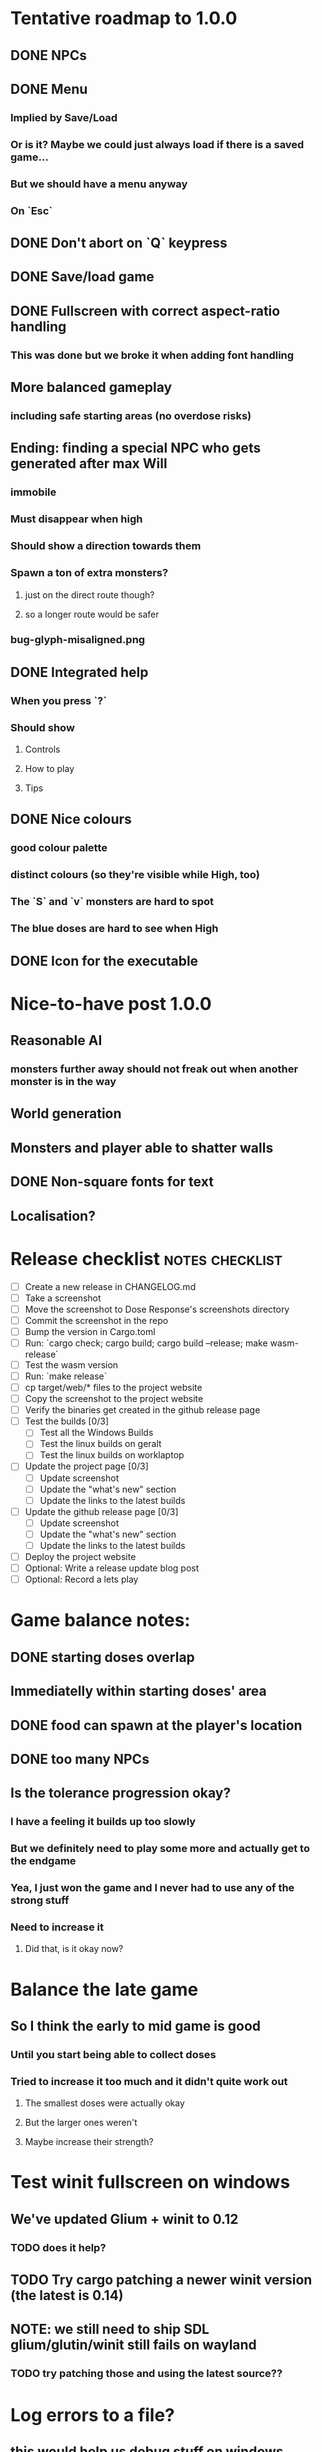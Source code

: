 * Tentative roadmap to 1.0.0
** DONE NPCs
CLOSED: [2018-01-25 Thu 13:05]
** DONE Menu
CLOSED: [2018-01-30 Tue 09:51]
*** Implied by Save/Load
*** Or is it? Maybe we could just always load if there is a saved game...
*** But we should have a menu anyway
*** On `Esc`
** DONE Don't abort on `Q` keypress
CLOSED: [2018-01-29 Mon 20:27]
** DONE Save/load game
CLOSED: [2018-02-03 Sat 08:23]
** DONE Fullscreen with correct aspect-ratio handling
CLOSED: [2018-02-04 Sun 10:09]
*** This was done but we broke it when adding font handling
** More balanced gameplay
*** including safe starting areas (no overdose risks)
** Ending: finding a special NPC who gets generated after max Will
*** immobile
*** Must disappear when high
*** Should show a direction towards them
*** Spawn a ton of extra monsters?
**** just on the direct route though?
**** so a longer route would be safer
*** bug-glyph-misaligned.png
** DONE Integrated help
CLOSED: [2018-01-25 Thu 13:05]
*** When you press `?`
*** Should show
**** Controls
**** How to play
**** Tips
** DONE Nice colours
CLOSED: [2018-03-24 Sat 14:35]
*** good colour palette
*** distinct colours (so they're visible while High, too)
*** The `S` and `v` monsters are hard to spot
*** The blue doses are hard to see when High
** DONE Icon for the executable
CLOSED: [2018-03-29 Thu 16:02]
* Nice-to-have post 1.0.0
** Reasonable AI
*** monsters further away should not freak out when another monster is in the way
** World generation
** Monsters and player able to shatter walls
** DONE Non-square fonts for text
CLOSED: [2018-02-24 Sat 16:56]
** Localisation?
* Release checklist                                         :notes:checklist:
- [ ] Create a new release in CHANGELOG.md
- [ ] Take a screenshot
- [ ] Move the screenshot to Dose Response's screenshots directory
- [ ] Commit the screenshot in the repo
- [ ] Bump the version in Cargo.toml
- [ ] Run: `cargo check; cargo build; cargo build --release; make wasm-release`
- [ ] Test the wasm version
- [ ] Run: `make release`
- [ ] cp target/web/* files to the project website
- [ ] Copy the screenshot to the project website
- [ ] Verify the binaries get created in the github release page
- [ ] Test the builds [0/3]
  - [ ] Test all the Windows Builds
  - [ ] Test the linux builds on geralt
  - [ ] Test the linux builds on worklaptop
- [ ] Update the project page [0/3]
  - [ ] Update screenshot
  - [ ] Update the "what's new" section
  - [ ] Update the links to the latest builds
- [ ] Update the github release page [0/3]
  - [ ] Update screenshot
  - [ ] Update the "what's new" section
  - [ ] Update the links to the latest builds
- [ ] Deploy the project website
- [ ] Optional: Write a release update blog post
- [ ] Optional: Record a lets play
* Game balance notes:
** DONE starting doses overlap
CLOSED: [2018-02-04 Sun 16:33]
** Immediatelly within starting doses' area
** DONE food can spawn at the player's location
CLOSED: [2018-02-04 Sun 16:33]
** DONE too many NPCs
CLOSED: [2018-02-04 Sun 17:48]
** Is the tolerance progression okay?
*** I have a feeling it builds up too slowly
*** But we definitely need to play some more and actually get to the endgame
*** Yea, I just won the game and I never had to use any of the strong stuff
*** Need to increase it
**** Did that, is it okay now?
* Balance the late game
** So I think the early to mid game is good
*** Until you start being able to collect doses
*** Tried to increase it too much and it didn't quite work out
**** The smallest doses were actually okay
**** But the larger ones weren't
**** Maybe increase their strength?
* Test winit fullscreen on windows
** We've updated Glium + winit to 0.12
*** TODO does it help?
** TODO Try cargo patching a newer winit version (the latest is 0.14)
** NOTE: we still need to ship SDL glium/glutin/winit still fails on wayland
*** TODO try patching those and using the latest source??
* Log errors to a file?
** this would help us debug stuff on windows where we don't show the console anymore
** https://crates.io/crates/log
* The Opera Web version seems to eat all memory                         :bug:
** https://www.reddit.com/r/roguelikedev/comments/8iscq1/sharing_saturday_206/dyx2fgo/
** Repro on Chromium
** Repro on Firefox
** All that's necessary is to just leave the game running, no need to do anything to it
** Try commenting out the rendering part but keep running wasm
*** Is it the new opengl stuff?
** TODO Publish a new version on the project play website
* The order of keys and doses in the inventory is wrong                 :bug:
** https://www.reddit.com/r/roguelikedev/comments/8iscq1/sharing_saturday_206/dyx2fgo/
** Apparently the strong dose appears before diagonal and cardinal in the list
** But the keys to use them don't reflect that...
* Full turn taking is confusing to players                              :bug:
** https://www.reddit.com/r/roguelikedev/comments/8iscq1/sharing_saturday_206/dyx2fgo/
** When we have 2 action points, people expect the PC to take one, then depression take one then the player take the one,...
** This didn't fit my initial mental model but it's probably in line with their expectations
** And it shouldn't break the game
* It doesn't say anywhere that you can only have 1 bonus                :bug:
** We should add it to the help page
* Make the textures power of two
** It may not be required by anything any more but it feels safer
** Would also test our build.rs tilesize generation to JS
* Move metrics into the engine                                         :code:
** We have a more granular control there
** We can see exactly how long teh full update took vs drawcall processing vs. sdl
* Publish SDL-based binaries
** For linux, windows and mac
** Generated by the CI
** On Linux
*** The bundled SDL feature on Linux built on CI doesn't work
thread 'main' panicked at 'SDL video subsystem creation failed.: "No available video device"', libcore/result.rs:945:5
*** Looks like it was maybe compiled without any video support since it was done on a headless system?
*** Using the steamrt binaries seems to work on worklaptop though
**** DONE Try them on geralt as well
CLOSED: [2018-05-09 Wed 19:18]
***** It works just fine
*** We should set the rpath and then release a known working *.so binary
** On MSVC
*** The bundled SDL works, so does the one downloaded from the libsdl site
*** NOTE: MSVC still shows the commandline window, we need to remove that
**** DONE That should be fixed by setting the windows_subsystem crate attribute
CLOSED: [2018-05-09 Wed 22:40]
** On MINGW
*** CI fails with this error
#+BEGIN_SRC
error: failed to run custom build command for `sdl2-sys v0.31.0`
process didn't exit successfully: `C:\projects\dose-response\target\release\build\sdl2-sys-d7148815df13b761\build-script-build` (exit code: 101)
--- stdout
running: "cmake" "C:\\projects\\dose-response\\target\\x86_64-pc-windows-gnu\\release\\build\\sdl2-sys-69f452340499d82b\\out\\SDL2-2.0.5" "-G" "MSYS Makefiles" "-DSDL_SHARED=ON" "-DSDL_STATIC=OFF" "-DCMAKE_INSTALL_PREFIX=C:\\projects\\dose-response\\target\\x86_64-pc-windows-gnu\\release\\build\\sdl2-sys-69f452340499d82b\\out" "-DCMAKE_C_FLAGS= -ffunction-sections -fdata-sections -m64" "-DCMAKE_CXX_FLAGS= -ffunction-sections -fdata-sections -m64" "-DCMAKE_BUILD_TYPE=Release"
-- Configuring incomplete, errors occurred!

--- stderr
CMake Error: CMake was unable to find a build program corresponding to "MSYS Makefiles".  CMAKE_MAKE_PROGRAM is not set.  You probably need to select a different build tool.
CMake Error: CMake was unable to find a build program corresponding to "MSYS Makefiles".  CMAKE_MAKE_PROGRAM is not set.  You probably need to select a different build tool.
CMake Error: CMAKE_C_COMPILER not set, after EnableLanguage
CMake Error: CMAKE_AR was not found, please set to archive program.
thread 'main' panicked at '
command did not execute successfully, got: exit code: 1

build script failed, must exit now', C:\Users\appveyor\.cargo\registry\src\github.com-1ecc6299db9ec823\cmake-0.1.31\src\lib.rs:643:5
note: Run with `RUST_BACKTRACE=1` for a backtrace.
#+END_SRC
** On OSX
*** the SDL downloaded from the website has a DMG extension
**** Figure out what is that
***** It's a package you need to install apparently?
***** When I tried to extract it, it didn't have the *.dylib files
***** But it did have a `SDL2.framework/Versions/A/SDL2` file
****** Which seems to contain the necessary files maybe kind of somehow?
****** It's a binary but when I looked into it it seemed to have the necessary bits
***** Read up on how does Mac do dylibs
****** Do they do LD_LIBRARY_PATH as well?
****** Do they do rpath?
*** Try renting https://www.macincloud.com/
*** DONE Test the built & official binaries somewhere
CLOSED: [2018-06-03 Sun 21:33]
**** see if we could just install libsndio there and build the image?
*** I've tried to use the "static-link" feature of SDL
**** It doesn't work on linux because it needs to link sndio
**** But it builds on Windows and Mac
**** DONE Test the static Windows binaries
CLOSED: [2018-06-03 Sun 17:45]
***** seems to work fine on windows
**** DONE Test the static OSX binaries
CLOSED: [2018-06-03 Sun 21:33]
***** Asked people around my social circles
***** Huge help by: https://icosahedron.website/@cpsdqs
**** DONE If it works, try switching to SDL + bundled as default
CLOSED: [2018-06-03 Sun 21:33]
***** and build an image for linux
***** or disable it there
** Remove the built library deps if they're not needed?
*** Although they may be useful for post-processing
*** Maybe for the windows case or something
*** Or maybe mac
*** Check out the libtcod instructions and Jared's blog post?
*** And also google "using sdl on the mac"
* Set the default rendering backend to SDL
** At least on Linux and Windows
* Investigate using LTO                                                :code:
** Set it in profile.release in Cargo.toml
** Should make compilation longer but speed the binary up
** Needs testing
** Apparently we set it in the CI release builds
* Record a let's play
** would be nice to show the game in action
** people can watch it and see whether it's interesting for them
** Steps:
cargo run --release
xwininfo  # find the Window ID
recordmydesktop --windowid <window id>
record
Ctrl-c
* Create an itch.io page
- [ ] Game description
- [ ] Colour scheme
- [ ] Font
- [ ] Lets play/trailer
- [ ] Cover image
- [ ] Icon/Logo for Try Jumping
- [ ] Icon/Logo for Dose Response
- [ ] Builds
- [ ] Link to the online version
* Create "organisation" github & gitlab pages
** Set up redirects
** Fix links on my blog
* Set up an org email address
** info@example.com
* Create a tryjumping.com page
** Use a Rust or Go-based static site generator
** https://gohugo.io/getting-started/quick-start/
** http://cobalt-org.github.io/getting-started/
* Add the code & contact info into the readme
** Link to the website
** Link to the repo
** Email address
* Release hardening
** Don't panic
*** Check for all `unwrap` calls
*** Check for all `except` calls
*** Check for all array access calls
** Profile the wasm version under supported browsers
** Find out the maximum drawcall count
*** And update the vec capacities
** Put real timing metrics in
** Look over all the engine modules
*** Glium
*** Sdl
*** Wasm
** Remove the unused backends
** Make all the default opengl background colours nice and consistent
* Consider using a fixed-step game loop?                               :code:
** A bunch of people on r/roguelikedev seem to do that
** Does that mean we have to decouple game update and render?
*** and call them separately from the engine?
** https://gafferongames.com/post/fix_your_timestep/
** http://gameprogrammingpatterns.com/game-loop.html
* Translate the game?                                                    :ui:
** I mean English is nice but it means my family won't be able to play it
** And the game did end up with much more text than I thought it would
** I could translate it to Czech myself
** What about Slovio though? Would that be possible?
*** Ever since I learned about it I've wanted to release a game in English & Slovio
*** I don't command it well enough though
*** Would have to find someone to help or at least check it out
*** http://www.slovio.com/
*** It would be easier in that we don't need to bring any new glyphs
**** Slovio uses good ole Latin alphabet
**** So maybe start with that?
**** Then again, for localisation, we'll have access to all strings
**** So we can build the bitmap font during compilation, too
* Consider uploading binaries to AWS or something
** Instead of having them on github
** Should make nightlies easier, too maybe?
* Look into trying the rust-sdl2's "bundled" feature
** Seems to be broken on Fedora 27 + Wayland
*** The bundled build just doesn't work
*** But the steamrt one (version 2.4 only; 2.6 is broken) does
*** Go to: http://repo.steamstatic.com/steamrt/pool/main/libs/libsdl2/
**** Download 'libsdl2_2.0.4+steamrt2+srt1_amd64.deb'
**** http://repo.steamstatic.com/steamrt/pool/main/libs/libsdl2/libsdl2_2.0.4+steamrt2+srt1_amd64.deb
*** Put it in a 'lib' directory
*** cp lib/libSDL2-2.0.so.0.4.0 lib/libSDL2-2.0.so.1
*** run code with: LD_LIBRARY_PATH=lib target/release/binary
*** Actually now I'm getting the examples build staticaly??
**** We need to create a SDL project and test this properly
** https://github.com/Rust-SDL2/rust-sdl2#bundled-feature
** It seems to build SDL2 as needed
** Maybe that can be almost as easy as using a pure rust solution?
*** Build dependencies:
**** cmake openssl-devel
*** We'll still need to handle runtime linking though (sigh)
**** RPATH in the release?
*** Test the controller examples
*** Test windows examples
*** Test ttf and image examples
**** require the "ttf" and "image" features
*** Check the drawing API
**** can we just use this?
**** could we use the TTF feature for fonts directly?
**** should be interesting as an optional backend
*** Pros:
**** Nice & robust drawing API?
**** Nice & robust font rendering API?
**** Joystick and gamepad support!
**** More robust keyboard support (afaict so far)
*** Cons:
**** Harder setup for coders (no longer just git clone && cargo run)
***** Maybe we could keep glium as the default feature
***** And use SDL for the shipped releases?
**** Extra deployment steps to ship the SDL libraries and link them
**** An entirely new set of bugs and missing features?
***** I mean it should be robust but idk
* Fullscreen crashes on Windows                                          :ui:
** Adding fullscreen to main menu crashes with this:
Switching to fullscreen.
Monitor: Some("\\\\.\\DISPLAY1"), pos: (0, 0), dimensions: (1920, 1080)
thread 'main' panicked at 'not yet implemented', C:\Users\appveyor\.cargo\registry\src\github.com-1ecc6299db9ec823\winit-0.10.0\src\platform\windows\window.rs:289:9
note: Run with `RUST_BACKTRACE=1` for a backtrace.
** https://github.com/tomaka/winit/blob/d92666c1880bad27d624dbbda2e14adc2b72e557/src/platform/windows/window.rs#L288
** https://github.com/tomaka/winit/issues/37
** https://github.com/tomaka/winit/issues/72
** Trying to initialise the fullscreen directly during window creation fails too
** So does doing "fullscreen" manually by setting the window size
*** again, not implemented
** DONE Consider making fullscreen a cargo feature and disabling it on windows
CLOSED: [2018-03-06 Tue 22:04]
** DONE Also, try handling panics on fullscreen so we don't crash
CLOSED: [2018-03-06 Tue 22:04]
*** Yea so there's catch_unwind:
**** https://doc.rust-lang.org/std/panic/fn.catch_unwind.html
**** except it doesn't compile with the Display type /o\
**** Because of the interior mutability inside that type
** TODO Also, see if we can just vendor winit/glutin/glium and fix it locally
*** and obviously upstreaming the changes
*** see how SDL does it?
*** Check out this article by Raymond Chen
**** https://blogs.msdn.microsoft.com/oldnewthing/20100412-00/?p=14353/
** I've disabled fullscreen on windows for now
*** but we need to fix this
* Test Quicksilver fullscreen
** https://github.com/ryanisaacg/quicksilver/commit/4705ff8a2baaa9d69b74dcef5f8b4186d920d6dc
** It seems to be working maybe?
** It's not running any of the dangerous calls afaics
** Give it a go
* Write a "call for artists" post?
** Here's what I'd like to see (in this order)
*** Icon
*** Colours
*** Font
*** Tiles
** Should post a demo
** Would prefer open formats
*** To keep with the open source spirit of the game
*** Something like CC-BY-SA sounds good
*** Must be available for commercial use (or at least licensed as such for me)
*** Expect zero profit but open to revenue sharing
** Post to:
*** website
*** twitter
*** g+
*** mastodon
*** maybe reddit?
* Select the final font / fonts                                          :ui:
** http://programmingfonts.org/list
** FYI Hero Trap uses "Dejavu Sans, monospace" and it looks pretty neat
* Add an icon to the generated executable on Windows
** window execs can have an icon embedded
** http://stackoverflow.com/questions/708238/how-do-i-add-an-icon-to-a-mingw-gcc-compiled-executable
* Make the game less dark
** It is actually really hard to see what's going on in withdrawal
** Ease off on the darkness fade somewhat
* Build nightlies
** Or have a way to build windows on my machine
*** Using wine
*** Or a VM
*** or cross-compile
* Consider using proper logging with in-game debug console             :code:
** The "no console" option for mingw seems to disable println entirely
** Even when we run the game from the console
** So: we should log to a file or some internal structure and print it out
* Show the current game build version in the main menu                   :ui:
** https://doc.rust-lang.org/cargo/reference/environment-variables.html
* Investigate terminal backend
** Libraries:
*** https://crates.io/crates/termion
*** https://crates.io/crates/rustbox
*** https://crates.io/crates/easycurses
*** https://crates.io/crates/crossterm
** Should be cross-platform
** Ideally no C deps (though I could live with that tbh)
* Use rect::Rectangle for Point::areas                                 :code:
* Split out the rendering functionality into a proper crate            :code:
** Call it "Charmed, I'm sure."
** Crates.io will be called "charmed"
* Add console printing to the wasm module
* Print out warnings if the js drawcalls and buffer capacities are exceeded
* Performance-tune the game
** minimise drawcalls and data transmission
** try to make sure we never have to grow our vectors
* NPCs should ignore monsters and destroy them when stepping on one    :idea:
** So this would make NPCs more like not even aware there are any monsters here
** But only when they are accompanying the player
* Pre-allocate the wasm drawcalls vecs better                          :code:
* Make the canvas drawing more performant                              :code:
** https://developer.mozilla.org/en-US/docs/Web/API/Canvas_API/Tutorial/Optimizing_canvas
** Think about reducing the Draw::Rectangle and Draw::Fade data footprint
*** by like emulating an enum or something
* Consider uploading "nightlies" somewhere
** We run CI on every push, let's copy the binaries somewhere
** So we can always get the latest build out to folks
** Theoretically, this could be super easy with wasm
* Make it more obvious when the player would overdose :design:ui:
** https://www.reddit.com/r/roguelikedev/comments/686dey/sharing_saturday_152/dgwl1go/
** see alphabetr's comment in that thread
** we could show the likelihood that a dose would result in overdose
** should add it to the how-to-play readme (and on the website)
** mention it in the let's play
** there's already an association between the white colour and overdose
*** let's use it
*** say when you stand next to a dose, it will blink between it's colour and white
*** and the rate of blinking will identify the likelihood that the dose will kill you
* Consider replacing Action Points with energy-based approach          :code:
** Basically, we'll want to be able to have NPCs move more slowly than the player
** So we need a speed system
** One such is described here:
*** http://journal.stuffwithstuff.com/2014/07/15/a-turn-based-game-loop/
** It's not necessarily about AP/Energy-based
*** we just need a way to be able to "build" some action up across turns
*** but it does kind of seem to me that maybe AP is not the right mental model here
*** because you don't generally store up APs (with a few exceptions)
** One place to use this would be: friendly NPCs more half as slow to be more approachable
*** Right now we just stop them when they're nearby
*** But it would be more lively/dynamic if they still moved just more slowly
* Have Anxieties be able to destroy the terrain                        :idea:
** I'd love to have a monster that does that
** And Anxiety is already red (the colour of the shattering explosion)
** Breaking a wall should take one turn so it's twice as slow as empty terrain
** And then we'd just give the same ability to the player with the "pickaxe"
* Special "gun" equipment                                              :idea:
** changes the movement behaviour:
When there is a monster in the direction of the movement (within 4
tiles), shoot a ray that kills all monsters in its path instead of
moving in that direction.
** infinite "ammo"
** can't be unequipped/dropped
** relatively rare (think jetpack in spelunky)
** takes 1 action point
* Special "pickaxe" equipment                                          :idea:
** can't be unequipped/dropped
** bumping into a solid/blocking tile (i.e. "tree") destroys it
** takes 1 action point
* Make the NPCs "angry" when you "hit" them                            :idea:
** Right now, nothing happens when you bump into them
** So instead, let's make them faded like when you get High for a few turns
* Irresistible doses don't always atract                           :bug:idea:
** Seems that when there is a normal dose in the irresistible area we can break free
** I'll need to test the exact parameters of this
** But maybe we'll want to keep it there as an "easter egg rule"?
* Rework the animation system                                          :code:
** Right now it's a bunch of boxed traits and we have to match on dose type
** It would be easier if we could just specify the type of animation to the dose and have a function produce the right struct
** We could also support multiple animations, which would let us compose a cross animation by:
*** square explosion of 1 diagonal area + 2 (or 4) horizontal animation lines
* The screen sometimes scrolls earlier than it should                   :bug:
** I've noticed this with horizontal scrolls, but it may be vertical too?
* Need to keep moving while waiting on the victory counter           :design:
** Right now, the best strategy is to dance around a save spot, doing nothing
** We need to force the player to keep moving
** Some ideas:
*** Get the monsters into a frenzy and start attacking the player
*** Only count "sobriety points" when a new ground is explored
**** This is hard to discover so I'm not keen
*** Give the player a goal they can achieve only while sober
**** Say talking to a family NPC
**** Show an arrow to the NPC?
* Change the High colours/effect
** Using the same colour as the doses makes them easy to miss
** Consider adding some orange or whatnot instead
** some inspiration: http://www.printmag.com/design-inspiration/acid-aesthetic-history-of-psychedelic-design/
* Show the anxiety counter in the UI                                :ui:idea:
** this will make it clearer to figure out that you want to keep hunting the Wills
** We can start by showing will with a decimal counter
** Or a "next will" progress bar
* Investigate adding sound to the game                                 :code:
** Not sure about ambient music, but sound effects might be neat
** We can look at rodio
*** https://crates.io/crates/rodio
* When there's no dose in sight and you're withdrawn, point in a general direction :idea:
** But only when you have no doses and no food
** I.e. this is to stop you from being completely fucked
** Because right now in that state you just have to wander randomly and hope
* Distribute the doses based on a pattern                       :mapgen:idea:
** First I thought just put them across some jagged lines the player can follow
** But how about doing a tree-like or better yet (since we're 2D) neuron-like structure?
** It would give some structure to the map, the centres would have interesting clusters
** And if the player ever figures it out, might be cool
* Items that could reduce the dose effect                              :idea:
** from strike:
#+BEGIN_QUOTE
Other ideas and dynamics that come to mind: antabus would contradict
alcohol, stims vs downers, psychedelics (and a bad trip, depending on
what you encounter while high, might lower your craving for a next
dose but hurt your peace of mind or other stats), add paranoia and
other stats, make the player's psychological and physiological
conditions more detailed and readable (feels like blundering in a
black box atm).
#+END_QUOTE
** don't need to think about this too hard for now
** just create an item called "antidose" (yep, antidote pun)
** read up on the stuff mentioned in the quote for inspiration
** but initially, just disable post-high withdrawal (and maybe switch to sober immediately)
** there are meds that ease withdrawal effects
*** so maybe you're still withdrawn, but the screen wouldn't go dark so much
*** and the fov would not reduce so much
*** and it'd take more time for you to die (or maybe you wouldn't die at all, just transition to sober)
* Spending a long time in the "normal" state can add Will :idea:
* Adding a bad trip                                                    :idea:
** Small chance of that happening
** But would make things actually worse for the duration of the dose
** What would happen if you took another dose by then?
*** normal High but you risk overdosing yourself
* Victory condition: dose ascension                                    :idea:
** from strike:
#+BEGIN_QUOTE
An alternate victory condition could be "Ascension". When you combine
all sorts of chemical fireworks flowing in your veins and brains just
the right way and don't die in the process, you'll unlock the secrets
of the mind and become a badass ghost! :o) Maybe there could be a
key/enabler/artifact or more steps and hints, depending on what theme
you wanna go with. Aliens might be interesting (like the mysterious
complex drug is secretly an alien tech, for instance). The game might
indicate how your body morphs funny and how you feel strange and "hear
voices" etc., pulling you in one direction or the other. I don't think
I can think of a third option. Except maybe if you wanted to take this
route and make the path to ascension more complex, add distractions
and false drugs that lure you astray and kill your brain cells, making
it more difficult or something. Perhaps dreamy entheogens versus hard
stims  or whatnot, I dunno. // do research to get inspiration, wiki
and psychonaut websites are gonna be a goldmine, I'd say :p
#+END_QUOTE
** That's basically fantasy land so I'm not sure how I feel about this
*** I kind of like the idea because it provides an addict victory condition
*** Doesn't necessarily be a fantasy (consider the "golden shot" or whatever it's called)
*** Train your will enough so you can collect doses and then down like a 100 at a same time?
* Victory condition: stable addict                                     :idea:
** Train yourself enough to be able to carry doses around
** Explore the world?
** Maybe find something that you wouldn't be able to otherwise
** "I've stopped smoking but I have a cigarette once a year"
* Make the doses more interesting                                    :design:
** Right now they're kind of bland: just increase SoM
** from strike:
#+BEGIN_QUOTE
perhaps pick one really interesting (or invent a new hypothetical one)
that has useable body and mind feedback for gameplay - sky's the
limit. But a generic "something you're addicted to" is too 'meh' for a
game. Some backstory would add a lot to the experience, too.
#+END_QUOTE
* Mouse support                                                        :idea:
** Click on an inventory item to use it
** Click on a path to step one way towards it?
* Consider using just the cardinal movement                            :idea:
** Diagonals are hard on the beginners
** Maybe a mouse?
* Add a tutorial or something                                          :idea:
** Either a help doc or a tutorial or something to help the beginners
* Medication or sobriety badges                                        :idea:
** Instead of the 12-step bullshit
** You could come visit these centres
*** they'd feed you and somehow help you to combat the addiction
*** you could get sobriety bonuses (e.g. will increase, etc.)
* Effects for gaining/losing will                                        :ui:
** graphics (render it as a bar)
** consider displaying the partial will
*** say you have `Will = 5` but you've also killed three Anxieties, so your Will is more like `5.3`
*** maybe display the equivalent of the `.3` portion as a lighter bit on the Will progress bar
*** and as it gets closer to `1.0` its colour would get closer and closer to the "real Will colour"
** sound
* Longer-term developments of the addiction/state of mind            :design:
** like what can you do if you put off getting doses for long
** what happens when your tolerance builds up
** ideally, I'd like the gameplay to change substantially as you progress based on how you play
** also ideally with like different "gameplay curves" -- but all systems driven
* Get a small amount of "food effect" (SoM points when not high) on killing a Hunger :idea:
** Could encourage players to seek them out
** But it's obviously dangerous
** And it may cost you food if you overestimate (which fits fighting hunger)
* Ideas about the main scope / goals of the game                     :design:
Finding out food and collecting it is good. More items to collect? Maybe stuff
that changes the gameplay in some way? Like the items in spelunky.

We should have some endgoal. Thematically, I can only thinking of curing the
addiction, but that seems like something of an optional difficult goal (e.g.
Hell in Spelunky). And anyway, how are we going to deal with this? Some items to
find/pick up? I was thinking something like the 12 step program but that isn't
bullshit.

Maybe finding people and getting their forgiveness/acceptance? And/or more
generally: dealing with your past.

Maybe in terms of the non-curing way... I don't know. What does an addict want?
Read through the wiki and some real stories? Despite the Marla Daniels quote,
I'd like there to be a way to complete the game. Something that keeps you exploring.

Or let's make it a survival/exploration sim. That would put a lot of the game
into the worldgen (and systems) but it seems like it could fit this. Consider
e.g. removing almost all monsters from an area, see how it plays.

Anyway, let's start with making the world bigger then one screen without actually
changing anything else at the moment. And then play it for a while and see what happens.

* Depression only moves by 2 squares when following the player         :idea:
** When idle, it would only have 1 action point
** This ties into a more general idea of idle monsters and more complex AI
* Monsters that can modify the environment                             :idea:
** unblock passages
** block passages
** teleport the player?
* Gameplay beyond the first screen
** We need a greater pressure for exploration and leaving the area.
*** In my current playthroughs I just never care enough to leave.
*** consider tweaking the intoxication gain and drop to create stronger pressure
** Add different worlds the player can go to when leaving the map
*** this could either be completely random
*** or there may be a fixed or semi-fixed sequence (e.g. 2 tree worlds, than two other worlds, then three different worlds, etc.)
*** Some notes on different world generation:
http://gamedev.stackexchange.com/questions/31241/random-map-generation/31245#31245
** consider restricting the possible ways to leave the map
** Split a large map into sections generaded from the initial seed and their positions from center
*** My (probably fast) ad-hoc concoction:
#+BEGIN_SRC
fn position_based_seed(initial_seed: u32, x: i32, y: i32) -> u32 {
    let high = (x as u16) as u32;
    let low = (y as u16) as u32;
    let encoded_pos = high << 16 | low;
    initial_seed ^ encoded_pos
}
#+END_SRC
**** fast but produces low values for low inputs
*** Better: just feed the inputs through a hash
*** Maybe use the integer hash function by Thomas Wang
*** http://web.archive.org/web/20071223173210/http://www.concentric.net/~Ttwang/tech/inthash.htm
* More effects on High                                                 :idea:
** monsters get weaker (Dempression moving by one step per turn)
** dynamic / changing environment?
* Don't allow suicide (if there's a way to avoid it)                     :ui:
** e.g. fatfingering the arrow when the Depression is near
* Display the player's explored area on death                            :ui:
** As in, how many tiles they've explored
** Might be a bit tricky to calculate
** But it's another neat potential score thingy
** Isn't this more or less the same thing as the number of turns?
*** Not really -- this penalizes staying on the same place too long
* Pure terminal renderer                                                 :ui:
** We've already added a PoC using Rustbox
** Alternative library: Termion
*** http://ticki.github.io/blog/making-terminal-applications-in-rust-with-termion/
** TODO Refresh the screen on restart
** TODO Refresh the screen on motion
** TODO Add colours
** TODO Make the engines switchable (instead of running side by side)
** TODO Handle debug messages
*** Write them to log or something?
*** Or maybe just ignore that issue once the terminal is an optional thing
* Fade out Shadows & Voices when dying after attack                      :ui:
** fade to Color{r: 0, g: 0, b: 0} in 400ms
* Doses should show a glowing animation                                  :ui:
** i.e. moving between two corolurs
* Better display the movement of D monsters                              :ui:
** they're moving too fast currently (FPS dependent)
** we should show a path trail
** and also slow them down (visually -- so like they move every say 200ms, not every tick)
** this works now in the cheat mode but it's ugly
** we'll probably need to fade the "trail" out or something
* Smooth-out animations for the fade-out when growing Withdrawn          :ui:
** right now, they are discrete: from fade 50 to 45 in one frame
** better make it a fade animation of say 50ms or so
* Change the rate of the `High` animation based on intoxication          :ui:
** (very high: fast-paced, should slow down on the way to sobriety)
* Make the graphics on Overdose death glitchy                            :ui:
* Better radious / FoV calculation                                     :code:
Instead of looking at the points' coordinates, look at the actual (pixel) space
each tile represents. The tiles are not points but squares with an area. This
should provide a visually better result (but will be harder to compute).
* Effects when being hit/death                                           :ui:
** colour fade (or something) on stun, removed will, death, etc.
** sound
* Change player's colour on stunned/panicked                             :ui:
* Make sure we're accessible to colour blind people                      :ui:
** Means a terminal mode
** Make sure the cursor always stays at the player character's position
* Use a config file                                                    :code:
** The game's configuration will be portable and relatively easy to modify
** We could use libtcod's config
*** http://doryen.eptalys.net/data/libtcod/doc/1.5.1/html2/parser_run.html?c=true
*** not portable if we ever switch to other backengs (like glium)
**** which we did
** Probably something like TOML instead
*** Has a solid Rust implementation (because Cargo)
*** Supports comments
*** Fairly easy to read & edit
*** Can we update it while preserving comments?
** Examples:
*** font path
*** font size
*** fullscreen (yes/no)
*** key bindings
*** colour-blind mode (yes/no)
*** location to the replays
*** location to the saved games?
* Notes on screen casts/recording
** Use Kazam
** Make sure the FPS are set to 60
** It makes smooth clean .mp4 videos with no warnings from MPV during playback
* Archive                                                           :ARCHIVE:
** DONE Taking a dose must always save from Depression
CLOSED: [2016-10-07 Fri 21:25]
:PROPERTIES:
:ARCHIVE_TIME: 2016-10-07 Fri 21:25
:END:
** DONE Eating food must always save from Derpession
CLOSED: [2016-10-07 Fri 21:25]
:PROPERTIES:
:ARCHIVE_TIME: 2016-10-07 Fri 21:25
:END:
** DONE Background around a dose should glow in the Irresistible radius
CLOSED: [2016-10-07 Fri 22:18]
:PROPERTIES:
:ARCHIVE_TIME: 2016-10-07 Fri 22:18
:END:
** DONE Remove the duplicate irresistible radius formula calculation
CLOSED: [2016-10-08 Sat 13:10]
:PROPERTIES:
:ARCHIVE_TIME: 2016-10-08 Sat 13:10
:END:
** DONE Remove the duplicate coordinates projection calculation in irresistible dose
CLOSED: [2016-10-08 Sat 13:22]
:PROPERTIES:
:ARCHIVE_TIME: 2016-10-08 Sat 13:22
:END:
** DONE CRASH when going somewhere left
CLOSED: [2016-10-08 Sat 14:29]
:PROPERTIES:
:ARCHIVE_TIME: 2016-10-08 Sat 14:29
:END:
cargo run -- replay-2016-10-08T13\:20\:21.431
** DONE Finer indicator of the state of mind
CLOSED: [2016-12-05 Mon 22:25]
:PROPERTIES:
:ARCHIVE_TIME: 2016-12-05 Mon 22:25
:END:
*** let's split the three states (high, sober, withdrawal)
*** have a progress bar for each
*** you replenish high by doses, when it drops to zero -> withdrawal
*** you replenish sober & withdrawal with food
*** normal going to zero -> withdrawal
*** withdrawal going to zero -> death
*** withdrawal going up -> sober
** DONE UI: make the sidebar a different colour so it's visually distinct
CLOSED: [2016-12-05 Mon 23:32]
:PROPERTIES:
:ARCHIVE_TIME: 2016-12-05 Mon 23:32
:END:
** DONE BUG: Crash on overdose
CLOSED: [2016-12-06 Tue 00:27]
:PROPERTIES:
:ARCHIVE_TIME: 2016-12-06 Tue 00:27
:END:
** DONE BUG: The screen doesn't move when going to the right edge
CLOSED: [2016-12-08 Thu 20:31]
:PROPERTIES:
:ARCHIVE_TIME: 2016-12-08 Thu 20:31
:END:
*** And but the world there still exist, so a Depression can kill you without you seeing it coming
** DONE The FOV circle should never extend beyond the edge of the screen
CLOSED: [2016-12-08 Thu 20:31]
:PROPERTIES:
:ARCHIVE_TIME: 2016-12-08 Thu 20:32
:END:
*** I.e. the player should always be able to see the full extent of their field of view
*** Which means we should trigger the screen scroll before that happens
*** And to make things predictable, let's scroll precisely when the field of view would be outside
*** That way the player can learn & anticipate it instead of being surprised
** DONE A high-enough Will will let you pick up & carry doses in your inventory
CLOSED: [2016-12-09 Fri 00:20]
:PROPERTIES:
:ARCHIVE_TIME: 2016-12-09 Fri 00:20
:END:
*** DONE Differentiate between normal and strong doses
CLOSED: [2016-12-08 Thu 23:53]
*** DONE But if it drops below that limit and you're carrying, you'll automatically consume a dose every turn, which will likely kill you.
CLOSED: [2016-12-09 Fri 00:20]
** DONE Victory condition: cure addiction
CLOSED: [2016-12-09 Fri 21:53]
:PROPERTIES:
:ARCHIVE_TIME: 2016-12-09 Fri 21:53
:END:
*** Do *something* that will cure the addiction somehow
*** Read up on curing addiction and see if there's any inspication
*** how about reaching max will & spending certain amount of time being sober?
**** when you reach max Will, we'll show a progress bar towards victory
**** going to Withdrawal or High will reset the bar
** DONE BUG: Large doses have no irresistible area
CLOSED: [2016-12-11 Sun 17:36]
:PROPERTIES:
:ARCHIVE_TIME: 2016-12-11 Sun 17:37
:END:
** Reduce the max Will to 5
:PROPERTIES:
:ARCHIVE_TIME: 2016-12-11 Sun 21:18
:END:
*** We'll have to re-balance everything ultimately anyway
*** But given the content in the game right now, 5 is much more likely to get you anywhere
** DONE Slightly increase the normal dose frequency?
CLOSED: [2016-12-11 Sun 21:19]
:PROPERTIES:
:ARCHIVE_TIME: 2016-12-11 Sun 21:19
:END:
*** We'll have to re-balance everything ultimately anyway
*** But maybe having more doses would be a nice way to prevent early deaths and show tolerance increase
** DONE tcod-rs wrong asserts in console::root::rect
CLOSED: [2016-12-12 Mon 23:04]
:PROPERTIES:
:ARCHIVE_TIME: 2016-12-12 Mon 23:04
:END:
*** Unable to fill the last column and row because of an incorrect assert
*** Log a github issue
*** DONE Fix upstream
CLOSED: [2016-12-12 Mon 23:04]
*** DONE Remove the dimensions - (1, 1) workaround in engine.rs
CLOSED: [2016-12-12 Mon 23:04]
** DONE tcod-rs missing get_default_background color:
CLOSED: [2016-12-12 Mon 23:04]
:PROPERTIES:
:ARCHIVE_TIME: 2016-12-12 Mon 23:04
:END:
*** Log a github issue
*** DONE Fix upstream
CLOSED: [2016-12-12 Mon 23:04]
*** DONE Remove the tcod_sys unsafe workaround in engine.rs
CLOSED: [2016-12-12 Mon 23:04]
** DONE BUG: Hunger is harmless while High
CLOSED: [2016-12-13 Tue 16:34]
:PROPERTIES:
:ARCHIVE_TIME: 2016-12-13 Tue 16:34
:END:
** DONE Code improvement: helper functions to RangedInt
CLOSED: [2016-12-13 Tue 19:01]
:PROPERTIES:
:ARCHIVE_TIME: 2016-12-13 Tue 19:01
:END:
*** is_max(&self) -> bool
*** set_to_min(&mut self)
*** set_to_max(&mut self) -- are we actually using this one??
** DONE End-goal
CLOSED: [2016-12-14 Wed 13:48]
:PROPERTIES:
:ARCHIVE_TIME: 2016-12-14 Wed 13:48
:END:
*** We've implemented a victory condition now and have a few more fleshed out -- closing this
*** Play until you die is fun while testing but we should have something to achieve
*** Something along the lines of 12 steps?
**** though I'm not fond of those
**** but like some discrete steps/things to find
**** multiple endings? Fixing your addiction being the hardest one.
** Overdose doesn't seem to be having any effect                       :bug:
:PROPERTIES:
:ARCHIVE_TIME: 2016-12-30 Fri 19:00
:END:
*** When debugging, `player.alive()` is clearly false on overdose
*** But the GUI nor the game seem to pick up on it
** DONE Handle the monsters issue                                     :code:
CLOSED: [2017-01-06 Fri 22:24]
:PROPERTIES:
:ARCHIVE_TIME: 2017-01-06 Fri 22:24
:END:
Before the new World order, all the monsters were held in a single Vec
that was separate from the level, but the Level had a map of Position
-> Monster ID.

That way, we could mutably iterate over the monsters for their AI
routines while being able to look at the surrounding area including
monsters that would block movement/pathfinding, etc.

Right now, the monsters are stored within each World Chunk though.

That means to iterate over the monsters, we need to borrow the whole
World mutably, which precludes looking at the level or surrounding
chunks.

Requirement:

1. A monster sees the player nearby in another chunk
2. It finds a path (not trampling over other monsters) towards the player
3. It walks the path step by step
4. It hits the player
5. After the attack, it disappears


Rough code outline:

For each monster visible area + 10 tiles:
    - run monster AI:
      - check distance to player
      - howl
      - find path towards the player
    - do the action AI decided (walk, attack, wait)
      (needs to happen before we process the next monster)
      (may involve moving to another chunk)

- We want to chunkify the monsters and items and everything else, too


let monster_positions = world.monster_positions_within_area(left_top - 10, bottom_right + 10).collect();
for pos in monster_positions {
    let (ai, action) = {
        let monster = world.monster_on_pos(pos).clone();  // NOTE: this frees the world borrow
        monster.act(player_pos, world, rng)  // NOTE: this is read-only action so the clone is all right
    };

    // TODO: assign the AI state here!
    // TODO: process the action here!
}


Potential solutions:

1. Iterate internally, process monsters with a callback

We do this for the rendering currently.

2. Process monsters immutably, return a list of actions to be performed later.

This is the general idea in gamedev, but would the fact that the world
needs to be mutable interfere here?

Also, one monster's movement can block another one following it. So we
should probably process the monsters one by one.

3. Analogous to what we do now: keep monsters separately, update the
   world when their position changes

This will require making the Monsters vector availeble to World for
writing or for the chunks to be created explicitly (so we can add the
newly-generated monsters to the main Vec).
** DONE The Depression only moves by one space                         :bug:
CLOSED: [2017-01-06 Fri 22:43]
:PROPERTIES:
:ARCHIVE_TIME: 2017-01-06 Fri 22:43
:END:
** DONE The intoxication animation is no longer visible                :bug:
CLOSED: [2017-01-07 Sat 23:16]
:PROPERTIES:
:ARCHIVE_TIME: 2017-01-07 Sat 23:16
:END:
** DONE The initial player's area is no longer safer + food and doses  :bug:
CLOSED: [2017-01-09 Mon 19:58]
:PROPERTIES:
:ARCHIVE_TIME: 2017-01-09 Mon 19:58
:END:
** DONE CRASH                                                          :bug:
CLOSED: [2017-01-09 Mon 20:15]
:PROPERTIES:
:ARCHIVE_TIME: 2017-01-09 Mon 20:15
:END:
*** cargo run -- replays/replay-2017-01-09T20-08-08.261
*** 'Monster should exist on this position'
** DONE Make the map "infinitely large"                          :code:idea:
CLOSED: [2017-01-12 Thu 11:20]
:PROPERTIES:
:ARCHIVE_TIME: 2017-01-12 Thu 11:20
:END:
*** We have an artificial limit on the map size now
*** Basically because of performance issues
*** I've frequently bumped into the end of the map
*** So let's fix the performance and make the map big enough size
** DONE Intoxication animation should not be visible on death          :bug:
CLOSED: [2017-01-12 Thu 17:28]
:PROPERTIES:
:ARCHIVE_TIME: 2017-01-12 Thu 17:29
:END:
** DONE Add vi-keys                                                :feature:
CLOSED: [2017-01-17 Tue 00:01]
:PROPERTIES:
:ARCHIVE_TIME: 2017-01-17 Tue 00:01
:END:
*** h/j/k/l mean left/down/up/right
*** y/u mean top-left/top-right
*** n/m mean bottom-left/bottom-right
** DONE The game hangs in some circumstances for some reason           :bug:
CLOSED: [2017-01-19 Thu 21:57]
:PROPERTIES:
:ARCHIVE_TIME: 2017-01-19 Thu 21:57
:END:
*** replay: BUG-hang.txt
*** not sure why yet, but when it runs, it needs to be `kill -9`d
*** When the path to the target is blocked, the algorithm tries to explore the entire world.
*** Fixed by setting an upper limit to the amount of calculations it does.
** DONE Add fullscreen on pressing Alt + Enter                     :ui:code:
CLOSED: [2017-01-28 So 15:55]
:PROPERTIES:
:ARCHIVE_TIME: 2017-01-28 So 15:55
:END:
*** We used to have it but had to disable it during the multiple backends work
*** How do we set it? It's not a draw call per se
*** Maybe have another vec for "engine commands"? What else would we do there though?
** DONE The colours in the glium backend look washed compared to tcod/piston :bug:
CLOSED: [2017-02-01 St 08:46]
:PROPERTIES:
:ARCHIVE_TIME: 2017-02-01 St 08:46
:END:
** DONE Fade and Rectangle are not implemented for the glium backend   :bug:
CLOSED: [2017-02-01 St 21:02]
:PROPERTIES:
:ARCHIVE_TIME: 2017-02-01 St 21:02
:END:
** DONE Compile the rendering backends conditionally                  :code:
CLOSED: [2017-02-02 Čt 18:41]
:PROPERTIES:
:ARCHIVE_TIME: 2017-02-02 Čt 18:41
:END:
*** Use cargo features to select which backends (tcod, rustbox, glium, piston) to even compile
*** Would make things easier for clone/cargo run and distribution
*** Glium is going to be the default
*** In the end, I'll probably ditch everything else, but it'll be useful for comparison for now
** DONE The glium backend blends dots (empty space) with whatever else is there :bug:
CLOSED: [2017-02-03 Pá 16:30]
:PROPERTIES:
:ARCHIVE_TIME: 2017-02-03 Pá 16:30
:END:
** DONE The glium backend doesn't pass FPS to the update function      :bug:
CLOSED: [2017-02-04 So 18:18]
:PROPERTIES:
:ARCHIVE_TIME: 2017-02-04 So 18:19
:END:
** DONE The SoM bar is no longer visible                               :bug:
CLOSED: [2017-02-04 So 18:54]
:PROPERTIES:
:ARCHIVE_TIME: 2017-02-04 So 18:54
:END:
*** Did we miss that with the latest reordering?
** DONE The explosion animation shows lower area than it actually has  :bug:
CLOSED: [2017-02-04 So 20:11]
:PROPERTIES:
:ARCHIVE_TIME: 2017-02-04 So 20:11
:END:
** DONE Improve the statistics we gather                              :code:
CLOSED: [2017-02-05 Ne 16:20]
:PROPERTIES:
:ARCHIVE_TIME: 2017-02-05 Ne 16:20
:END:
*** DONE option to replay at full speed (so we don't get the idle stats)
CLOSED: [2017-02-05 Ne 16:20]
*** DONE calculate & display mean and average durations
CLOSED: [2017-02-05 Ne 15:26]
*** DONE keep track of wider variety of the worst time offenders
CLOSED: [2017-02-05 Ne 15:26]
** DONE Replays are sometimes broken                                   :bug:
CLOSED: [2017-02-06 Po 21:12]
:PROPERTIES:
:ARCHIVE_TIME: 2017-02-06 Po 21:12
:END:
*** I don't know why but sometimes the replay functionality is broken
*** so the playback behaves differently from the original play
** DONE The monster's path is recalculated every turn                  :bug:
CLOSED: [2017-02-07 Út 19:39]
:PROPERTIES:
:ARCHIVE_TIME: 2017-02-07 Út 19:39
:END:
*** With the path visualisation, it's clearly visible now
*** Every turn, the monster choses a random path and recalculates
*** Thus, making their movement basically equally random as before only much slower ffs
** DONE Depression sometimes doesn't follow the player                 :bug:
CLOSED: [2017-02-07 Út 20:29]
:PROPERTIES:
:ARCHIVE_TIME: 2017-02-07 Út 20:29
:END:
*** Sometimes I see it (and it should see me) and it just stands there
*** I'm guessing it's something to do with the world chunks
**** Could be pathfinding, too but I don't remember it being a problem before the chunks
*** Actually, it looks like it's just the depression moving there and back
*** And we see it because the visibility limit can be greater
*** So really, the monsters should all just set a more distant target and follow it
*** Instead of moving randomly
** DONE High score for the number of doses collected                  :idea:
CLOSED: [2017-02-08 St 16:19]
:PROPERTIES:
:ARCHIVE_TIME: 2017-02-08 St 16:23
:END:
*** Would be a cool incentive for the end game
*** The players might even consider prolonging it
*** While obviously carrying danger because of the loss of Will and Depressions
** DONE Track the continuous High                                     :idea:
CLOSED: [2017-02-08 St 16:19]
:PROPERTIES:
:ARCHIVE_TIME: 2017-02-08 St 16:23
:END:
*** think of something that would make the player want to not break the cycle
*** Show at the end of the game screen
** Random chance that explosion destroys a wall, too?
:PROPERTIES:
:ARCHIVE_TIME: 2017-02-08 St 16:28
:END:
*** I think this is superseded by the horizontal/diagonal ray doses
** Ghost-like NPC becoming corporeal                                  :idea:
:PROPERTIES:
:ARCHIVE_TIME: 2017-02-08 St 16:29
:END:
*** When being High, the player would see these ghost NPCs moving through the world
*** When being sober, they'd become more and more corporeal
*** Could point the player towards interesting places/end-game conditions, etc.
** Limited map size that the player has to explore [map alternative]
:PROPERTIES:
:ARCHIVE_TIME: 2017-02-08 St 16:30
:END:
*** spanning multiple screens
*** but not infinite
*** we'd have some sort of goal to find/accomplish there
*** that would simplify our entity handling and mapgen
*** The screen would be a view into that map
**** still need to figure out how to move inbetween screens
** DONE Idle monsters select more distant destinations                :idea:
CLOSED: [2017-02-08 St 16:30]
:PROPERTIES:
:ARCHIVE_TIME: 2017-02-08 St 16:30
:END:
*** This should make it seem more realistic
*** No longer just moving randomly back and forth
** improve level generator not to create blocked entities
:PROPERTIES:
:ARCHIVE_TIME: 2017-02-08 St 16:30
:END:
*** Actually, with the wall-destroying ray-based doses, we can just keep it in
*** The player would look for means of destroying the wall if it had food/dose/anxiety in
** DONE Better effects on player's death                                :ui:
CLOSED: [2017-02-08 St 16:32]
:PROPERTIES:
:ARCHIVE_TIME: 2017-02-08 St 16:32
:END:
*** Fade out to red/black completely
*** Uncover the entire map (with a reverse fade)
**** with full colours
**** showing player's corpse
** DONE Maybe have a notion of a Timer struct?                        :code:
CLOSED: [2017-02-08 St 16:41]
:PROPERTIES:
:ARCHIVE_TIME: 2017-02-08 St 16:41
:END:
*** first pass just set the time and drop to zero.
*** no need to store (maximum, elapsed) Durations then
** The "High" animation just kills the framerate on uncovered screen  :code:
:PROPERTIES:
:ARCHIVE_TIME: 2017-02-08 St 16:41
:END:
** DONE Add a new type of dose with different effects                 :idea:
CLOSED: [2017-02-08 St 21:41]
:PROPERTIES:
:ARCHIVE_TIME: 2017-02-08 St 21:41
:END:
*** it would show as a different letter
*** with a different colour (red?)
*** it's own tolerance
*** different effect on consumption (not explosion)
**** how about shooting rays in cardinal / diagonal directions?
**** could be two versions of the "same type" just like normal/strong dose now
**** the rays would destroy everything in their path -- including walls
**** the characters would be `+` and `x` for cardinal and diagonal rays
*** Implemented the `+` dose, adding the other one as a separate item
** DONE Add a Diagonal Shattering Dose                                :idea:
CLOSED: [2017-02-16 Čt 17:02]
:PROPERTIES:
:ARCHIVE_TIME: 2017-02-16 Čt 17:03
:END:
*** Similar to the CardinalDose its explosion destroys everything in its path
*** But the explosion moves in the diagonal lines
** DONE Make the shattering doses' irresistible area different        :idea:
CLOSED: [2017-02-16 Čt 19:27]
:PROPERTIES:
:ARCHIVE_TIME: 2017-02-16 Čt 19:27
:END:
*** They have basically the same area as the small doses right now
*** It would be really neat if they were something inbetween
** DONE Create a 1-tile radius of monster killing AoE for shattering doses
CLOSED: [2017-02-16 Čt 22:38]
:PROPERTIES:
:ARCHIVE_TIME: 2017-02-16 Čt 22:38
:END:
*** basically like with food/normal doses but only 1 tile around the dose
*** That means that the immediate vicinity of the dose is always protected
*** but the main effect is still the cardinal/diagonal tendrils of shattering
** DONE Show stats only while cheating                                  :ui:
CLOSED: [2017-02-23 Thu 18:11]
:PROPERTIES:
:ARCHIVE_TIME: 2017-02-23 Thu 18:12
:END:
*** that means the FPS, dt and the recent frame durations
*** useful for when we're recording things
*** eventually we may want to have stats and cheating as separate things, but this will do for now
** DONE Make a new release
CLOSED: [2017-03-12 Sun 15:47]
:PROPERTIES:
:ARCHIVE_TIME: 2017-03-12 Sun 15:47
:END:
*** DONE verify the muslbuilds
CLOSED: [2017-02-25 Sat 13:19]
**** broken -- the glium window doesn't seem to work?
*** DONE verify the windows builds
CLOSED: [2017-02-25 Sat 13:19]
*** DONE verify the linux builds
CLOSED: [2017-02-25 Sat 13:25]
*** DONE ask Martin about the windows builds
CLOSED: [2017-02-26 Sun 09:49]
**** minwg fine
**** msvc nope
*** DONE remove the "fonts" folder from the ci build  systems
CLOSED: [2017-02-25 Sat 13:25]
*** DONE kick-off build 0.4.0 (with the font/image fix)
CLOSED: [2017-02-25 Sat 13:25]
*** DONE write release notes
CLOSED: [2017-02-26 Sun 10:45]
*** record a let's play
*** DONE publish on the website & blog
CLOSED: [2017-02-27 Mon 20:29]
** DONE Test the OSX build
CLOSED: [2017-03-12 Sun 15:47]
:PROPERTIES:
:ARCHIVE_TIME: 2017-03-12 Sun 15:47
:END:
*** rope someone into trying it out:
**** does it crash?
**** does it respond to keyboard events?
**** do the animations run smoothly?
**** does it show a separate console window like the Windows build?
*** alternatively: buy a mac /o\
*** Honza said it worked fine. Thanks, Honza!
** DONE Shattering doses don't appear in the inventory              :bug:ui:
CLOSED: [2017-03-12 Sun 18:35]
:PROPERTIES:
:ARCHIVE_TIME: 2017-03-12 Sun 18:35
:END:
*** Make sure that every new item forces us to handle the inventory list
** DONE Carrying small doses in inventory should be possible earlier than the large ones :idea:
CLOSED: [2017-03-12 Sun 20:52]
:PROPERTIES:
:ARCHIVE_TIME: 2017-03-12 Sun 20:52
:END:
*** Right now they're all only pickable at the highest Will
** DONE Show main keyboard controls                                     :ui:
CLOSED: [2017-03-14 Tue 20:08]
:PROPERTIES:
:ARCHIVE_TIME: 2017-03-14 Tue 20:08
:END:
*** Similar to Braid though I don't think we can be as subtle with it
*** Show a little square for each key that does a movement
*** In the 8 movement directions, close to the window screen
** DONE Verify we've used all commands in the replay log
CLOSED: [2017-03-19 Sun 12:52]
:PROPERTIES:
:ARCHIVE_TIME: 2017-03-19 Sun 12:52
:END:
*** See log replay-2017-03-19T12-09-42.307
*** It ends way to soon
** DONE Verify the monster positions in the replay log
CLOSED: [2017-04-09 Sun 12:34]
:PROPERTIES:
:ARCHIVE_TIME: 2017-04-09 Sun 12:35
:END:
*** See log replay-2017-03-19T12-09-42.307
*** It ends way to soon
*** We've added monster verification to the replay
** DONE Replay de-sync again                                           :bug:
CLOSED: [2017-04-09 Sun 12:34]
:PROPERTIES:
:ARCHIVE_TIME: 2017-04-09 Sun 12:35
:END:
*** replay-2017-03-15T08-45-06.733
*** write a "fuzzer" for replay synchronisation issues
*** now's a good time because we clearly have a bug
*** ideally, the fuzzer should just generate random inputs without much thought
*** so let's add an invincibility mode so we can just keep going
*** `make fuzz`
**** generate an inputs file
***** needs random human-like delays!
**** run the replay
**** check the return code
**** log whether replay succeeded or failed
*** we'll need to have a way to drive the first playthrough
**** can't generate the replay log directly because it has the verification code
*** consider an option to specify the replay path
**** would probably make the runner easier
*** consider writing a headless mode
**** we have the pluggable renderer stuff in, this should just be no-op
**** means we can run it on a server
**** or in the background
**** or multiple runs in parallel
*** consider a setting for custom replay speed
**** instead of `--replay-at-full-speed` we'd specify a value in secs
**** we could re-run the replay at multiple speeds to check
*** It was the chunks and monster processing depending on the screen
**** All game logic should be display-independent now
** DONE Disable the validations in the release build                  :code:
CLOSED: [2017-04-09 Sun 13:44]
:PROPERTIES:
:ARCHIVE_TIME: 2017-04-09 Sun 13:44
:END:
*** they're taking too much space
** DONE There seems to be an edge to the world                         :bug:
CLOSED: [2017-04-10 Mon 13:24]
:PROPERTIES:
:ARCHIVE_TIME: 2017-04-10 Mon 13:24
:END:
*** When I played the game, the right-hand side didn't seem to generate new chunks
** DONE Victory doesn't stop the gameplay & show the end game screen   :bug:
CLOSED: [2017-04-10 Mon 20:17]
:PROPERTIES:
:ARCHIVE_TIME: 2017-04-10 Mon 20:17
:END:
*** Oh and actually, we should display the Victory screen just like the game over one
*** with the score and everything
*** But it seems to work fine during the replay
** DONE Make sure doses' Mind effect doesn't eat into the withdrawn/sober counter
CLOSED: [2017-04-16 Sun 20:37]
:PROPERTIES:
:ARCHIVE_TIME: 2017-04-16 Sun 20:38
:END:
I have a sneaking suspicion that taking a dose while withdrawn/sober
will actually use it's intoxication value to go over the non-high
counters.

This doesn't make that much sense and it means that the player is able
to use the shattering doses earlier than they should.

In addition, we should make sure that the shattering doses can't be
consumable at the beginning of the game.
** DONE Make game procesing turn-dependent, not realtime              :code:
CLOSED: [2017-04-17 Mon 19:11]
:PROPERTIES:
:ARCHIVE_TIME: 2017-04-17 Mon 19:11
:END:
*** The replay desync showed us that the processing and rendering are all over the place
*** We need to separate the state modification to when a player did something
*** And rendering which should be completely immutable
*** I guess it's time for the split of the `update` function
** DONE Replace the _MIN/_MAX values with a range                     :code:
CLOSED: [2017-04-18 Tue 13:41]
:PROPERTIES:
:ARCHIVE_TIME: 2017-04-18 Tue 13:41
:END:
*** Problem: std::ops::Range is non-copy so we can't really use it in constants
*** But we could create `struct InclusiveRange(u32, u32)` + Into<Range>
*** And have RangeInt take Into<Range>
*** If/when the inclusive range gets stabilised + Copy we can use `min...max`
** DONE Move all game formulas and numbers to the `formula` module    :code:
CLOSED: [2017-04-18 Tue 13:41]
:PROPERTIES:
:ARCHIVE_TIME: 2017-04-18 Tue 13:41
:END:
** DONE Display next actions in the game over menu                      :ui:
CLOSED: [2017-04-19 Wed 10:50]
:PROPERTIES:
:ARCHIVE_TIME: 2017-04-19 Wed 10:50
:END:
*** "Press [F5] to start a new game"
*** "Press [Q] to quit"
** DONE The Hunger no longer howls to attract nearby hungers           :bug:
CLOSED: [2017-04-21 Fri 17:46]
:PROPERTIES:
:ARCHIVE_TIME: 2017-04-21 Fri 17:46
:END:
*** I like that feature and it's disappearance is an omission
*** If we do want to remove it, it should be after testing
** DONE Add no-op NPCs provisionally?
CLOSED: [2017-04-21 Fri 19:48]
:PROPERTIES:
:ARCHIVE_TIME: 2017-04-21 Fri 19:48
:END:
*** I don't have a solid gameplay system yet but I'd like to add them in
*** We need to support more than one AI for this (NPCs are not hostile)
*** Maybe rename "monster" to "mob" or "npc" everywhere?
** DONE Make the beginnings easier instead of throwing everything at you all at once :idea:
CLOSED: [2017-04-23 Sun 11:15]
:PROPERTIES:
:ARCHIVE_TIME: 2017-04-23 Sun 11:15
:END:
*** Start with a handful subset of monsters, maybe less spaced-out
*** Have "easy" and "hard" areas on the map but start in an easy one
** DONE The player can start surrounded by hunger monsters and dead :mapgen:bug:
CLOSED: [2017-04-23 Sun 11:14]
:PROPERTIES:
:ARCHIVE_TIME: 2017-04-23 Sun 11:15
:END:
** DONE The player can start within an irresistible dose's reach :mapgen:bug:
CLOSED: [2017-04-23 Sun 12:40]
:PROPERTIES:
:ARCHIVE_TIME: 2017-04-23 Sun 12:41
:END:
** DONE The map generation shouldn't screw you over from the beginning :mapgen:bug:
CLOSED: [2017-04-23 Sun 12:40]
:PROPERTIES:
:ARCHIVE_TIME: 2017-04-23 Sun 12:41
:END:
** DONE Give the Shattering Doses a secondary "blue destruction" area :idea:
CLOSED: [2017-04-23 Sun 12:55]
:PROPERTIES:
:ARCHIVE_TIME: 2017-04-23 Sun 12:56
:END:
*** So their red beams shatter everything they touch
*** But how about we give additional area that only destroys monsters like the normal doses
**** it could be say the immediate tiles next to the explosion centre (i.e. radius 1)
**** or like secondary beams next to the primary red ones
**** or both?
** DONE Remove the `build` folder from the releases                    :bug:
CLOSED: [2017-04-23 Sun 12:56]
:PROPERTIES:
:ARCHIVE_TIME: 2017-04-23 Sun 12:56
:END:
*** Takes up a lot of space and it's entirely unnecessary
** DONE Map the "must go forward and use the dose" range directly to Will? :idea:
CLOSED: [2017-04-23 Sun 12:57]
:PROPERTIES:
:ARCHIVE_TIME: 2017-04-23 Sun 12:57
:END:
*** It could make the place more interesting -- having move around the place
*** Needs glowing irresistible areas
*** It would make it clearer what happens when you gain new will
** DONE Look at using the struct shorthand syntax                     :code:
CLOSED: [2017-04-28 Fri 09:46]
:PROPERTIES:
:ARCHIVE_TIME: 2017-04-28 Fri 09:46
:END:
*** new in Rust 1.17
*** lets you use `Point {x, y}` instead of `Point {x: x, y: y}`
*** QUESTION: can it work on partial values? E.g. `Point {x, y: 5}` ??
** DONE Show the reason for the player's death/victory on the score screen :ui:
CLOSED: [2017-04-28 Fri 16:48]
:PROPERTIES:
:ARCHIVE_TIME: 2017-04-28 Fri 16:48
:END:
*** Why did they die? Depression? Exhaustion? No Will? Overdose?
** DONE Don't show the console on Windows                               :ui:
CLOSED: [2017-04-29 Sat 10:53]
:PROPERTIES:
:ARCHIVE_TIME: 2017-04-29 Sat 10:53
:END:
*** When run in the GUI mode (the default) we should not show the console window
*** looks like we need to pass `-mwindow` to GCC
*** https://users.rust-lang.org/t/solved-rust-project-how-build-like-gcc-mwindow/5168
*** Created a commit that should do it
**** The build passed but it's not been tested yet
** DONE Release 0.4.3
CLOSED: [2017-04-30 Sun 17:58]
:PROPERTIES:
:ARCHIVE_TIME: 2017-04-30 Sun 17:58
:END:
*** Test the Windows build -- is the console window gone?
*** Create a screenshot
*** Add the screenshot to the github release
*** Update the aimlesslygoingforward project page
*** Write a blog post
** DONE Different screen fadeout colours on various player deaths       :ui:
CLOSED: [2017-04-30 Sun 22:47]
:PROPERTIES:
:ARCHIVE_TIME: 2017-04-30 Sun 22:47
:END:
*** RED when killed by a monster
*** BLACK when died of exaustion
*** WHITE (slow fade, plus glitches) when overdosed
** DONE NPCs are able to be on the same tile as the player             :bug:
CLOSED: [2017-06-08 Thu 21:00]
:PROPERTIES:
:ARCHIVE_TIME: 2017-06-08 Thu 21:00
:END:
** DONE Change NPC speed by Intoxication                              :idea:
CLOSED: [2017-06-17 Sat 14:18]
:PROPERTIES:
:ARCHIVE_TIME: 2017-06-17 Sat 14:18
:END:
*** They have 2 APs when High
*** They have player's `max_aps` when Sober/Withdrawn
** DONE Switch to `impl Iterator`                                     :code:
CLOSED: [2017-07-07 Fri 19:15]
:PROPERTIES:
:ARCHIVE_TIME: 2017-07-07 Fri 19:15
:END:
*** This will set us simplify the world iteration code so much
*** Example from the Rust playpen that works on nightly:
#+BEGIN_SRC Rust
#![feature(conservative_impl_trait)]

#[derive(Clone, Debug)]
struct Cell {
    num: i32,
}

#[derive(Debug)]
struct Chunk {
    cells: Vec<Cell>,
}

#[derive(Debug)]
struct World {
    chunks: Vec<Chunk>,
}

impl World {
    fn cells<'a>(&'a self) -> impl Iterator<Item=(usize, &'a Cell)> {
        self.chunks.iter().flat_map(|chunk| chunk.cells.iter()).enumerate()
    }

    fn cells_mut<'a>(&'a mut self) -> impl Iterator<Item=(usize, &'a mut Cell)> {
        self.chunks.iter_mut().flat_map(|chunk| chunk.cells.iter_mut()).enumerate()
    }

}


fn main() {
    let mut world = World {
        chunks: vec![
            Chunk{ cells: vec![Cell{num: 1}, Cell{num: 2}, Cell{num: 3}]},
            Chunk{ cells: vec![Cell{num: 21}, Cell{num: 22}, Cell{num: 23}]},
            Chunk{ cells: vec![Cell{num: 31}, Cell{num: 32}, Cell{num: 33}]},
        ]
    };

    for (id, cell) in world.cells_mut() {
        if id % 3 == 0 {
            cell.num = 255;
        }
    }

    let cells = world.cells().collect::<Vec<_>>();
    println!("Cells: {:?}", cells);
}
#+END_SRC
** DONE Allow setting invincibility while the game is running         :code:
CLOSED: [2017-10-04 Wed 22:12]
:PROPERTIES:
:ARCHIVE_TIME: 2017-10-04 Wed 22:12
:END:
*** From the Cheat mode
*** That would simplify our testing
** DONE Show current bonus in the sidebar                               :ui:
CLOSED: [2017-10-04 Wed 22:19]
:PROPERTIES:
:ARCHIVE_TIME: 2017-10-04 Wed 22:19
:END:
** DONE Add different kinds of NPCs                                   :idea:
CLOSED: [2017-10-04 Wed 22:20]
:PROPERTIES:
:ARCHIVE_TIME: 2017-10-04 Wed 22:20
:END:
*** Red/Blue/Brown (same colours as monsters)
** DONE Right-click on monster to show its info                         :ui:
CLOSED: [2017-10-06 Fri 21:06]
:PROPERTIES:
:ARCHIVE_TIME: 2017-10-06 Fri 21:06
:END:
** DONE Show the current anxiety counter in the sidebar                 :ui:
CLOSED: [2017-10-06 Fri 21:08]
:PROPERTIES:
:ARCHIVE_TIME: 2017-10-06 Fri 21:08
:END:
*** or when you right-click on player
** DONE Give player a bonus when bumping into an NPC                  :idea:
CLOSED: [2017-10-06 Fri 21:57]
:PROPERTIES:
:ARCHIVE_TIME: 2017-10-06 Fri 21:57
:END:
*** DONE Red: double anxiety counter gain on killing `a`
CLOSED: [2017-10-04 Wed 20:55]
*** DONE Blue: give 2 APs
CLOSED: [2017-07-21 Fri 17:54]
*** DONE Brown: slow down the sober/withdrawal fall by half
CLOSED: [2017-10-06 Fri 21:57]
**** Question: does it do that for Hungers as well?
** DONE Increase the irresistibility radius by one                  :design:
CLOSED: [2017-10-07 Sat 11:13]
:PROPERTIES:
:ARCHIVE_TIME: 2017-10-07 Sat 11:13
:END:
*** That will make the game possibly more interesting
*** but more importantly, it'll make sure that the first Will bump has a visible effect
** DONE Implement Fullscreen for the Opengl backend                     :ui:
CLOSED: [2017-12-09 Sat 12:35]
:PROPERTIES:
:ARCHIVE_TIME: 2017-12-09 Sat 12:35
:END:
*** example: https://github.com/glium/glium/blob/master/examples/fullscreen.rs#L107
*** seems to be fixed in Glutin 0.11.0 at least
**** hm so we can run the 0.11 glutin fullscreen example
**** but not the glium one. That still crashes
**** dunno what's up with that
*** NOTE: this is not implemented in Glutin 0.7 which Glium uses internally
*** AFAICT you can't just replace that glutin with 0.8 which presumably does this
**** doesn't seem so? https://github.com/tomaka/glutin/blob/cff7a88d051c972e2b78957443bef5e45149c18a/src/platform/linux/x11.rs#L150
*** Seems to be a Linux-only issue
*** Could we just recreate the window instead of calling rebuild?
**** Might be a decent workaround
**** Getting glium runtime errors and the second window is not disappearing
**** Seems kind of complicated
*** Might also have to move to SDL2 because of this
*** Also: Test this work in multi-monitor setups
**** Make sure we're able to detect the "current monitor" to do this with
** DONE The NPC Bonus is awarded even when High                        :bug:
CLOSED: [2017-12-09 Sat 17:05]
:PROPERTIES:
:ARCHIVE_TIME: 2017-12-09 Sat 17:05
:END:
*** Sometimes you just luck out and catch up with a NPC even when high
*** no bonus should appear when you do that
** DONE NPC leaves the player when High                               :idea:
CLOSED: [2017-12-12 Tue 12:42]
:PROPERTIES:
:ARCHIVE_TIME: 2017-12-12 Tue 12:42
:END:
*** The current bonus is lost
** DONE The NPC bonus disappears when the NPC leaves the simulation area :bug:design:
CLOSED: [2017-12-14 Thu 11:59]
:PROPERTIES:
:ARCHIVE_TIME: 2017-12-14 Thu 11:59
:END:
This is a bit of an unclear behaviour. We could and probably should
fix it, but realistically, the NPC should probably accompany the
player on their journey.

So once that's implemented, the NPC will always be in the simulation
area. So I'm not sure it's a bug we actually want to fix necessarily.
** NPC gets targeted by monsters when accompanying player             :idea:
:PROPERTIES:
:ARCHIVE_TIME: 2017-12-14 Thu 11:59
:END:
*** They have 2 HP
*** HPs reset when they leave the player
*** The NPC becomes grey and leaves the player for 20 turns on "death"
*** nope, not going to do this
** DONE Handle resized window                                           :ui:
CLOSED: [2017-12-15 Fri 14:22]
:PROPERTIES:
:ARCHIVE_TIME: 2017-12-15 Fri 14:22
:END:
*** When we resize a window now, everything just gets squished
*** The game should always maintain the correct aspect ratio
**** We can just letterbox it for now
**** Later, switch fonts dynamically based on the size
** DONE Replace the `time` crate                                      :code:
CLOSED: [2017-12-29 Fri 11:04]
:PROPERTIES:
:ARCHIVE_TIME: 2017-12-29 Fri 11:04
:END:
*** Time is now deprecated
**** https://github.com/rust-lang-deprecated/time
*** The readme points to `chrono`
*** But maybe we could just go back to `std::time`? That's at least stable
** DONE Nearby NPC should stay within player's distance when sober    :idea:
CLOSED: [2017-12-29 Fri 21:28]
:PROPERTIES:
:ARCHIVE_TIME: 2017-12-29 Fri 21:28
:END:
*** It's really hard to catch them even when sober right now
*** When sober maybe they should just stay on one spot or not move that much
*** It would be good if we could halve their normal speed
**** So they only move once every 2 turns say
**** But we'd have to be careful how to implement this
***** Floats will get precision loss and can skip a beat
***** Ints are a little unwieldy (but we do that for halving the hunger anyway)
***** We could try to bring in the `num` crate and its `num::rational::Ratio<i32>`
***** We're using it for `Range` now so sure
** DONE interactive NPCs                                            :design:
CLOSED: [2017-12-29 Fri 22:03]
:PROPERTIES:
:ARCHIVE_TIME: 2017-12-29 Fri 22:03
:END:
*** When High, you can't interact with them
**** they're translucent
**** move twice as fast as you
*** When Withdrawn/Sober they can be interacted with
**** they have a colour (based on their bonus)
**** they only move 1 HP
**** you can bump into them
*** Bumping into an interactive NPC
**** Gives the backrgound the same glow as their colour
**** They give you a bonus based on their colour
**** Monsters start targetting them
**** They have 2 HPs
*** They disappear when killed by a monster
*** They become translucent when the player gets high again
*** The player loses the bonus when the NPC dies or leaves
*** Question: can you "activate" more than one NPC?
**** does the same bonus stack?
**** do different bonuses combine?
*** The bonus would be written in the sidebar
*** NPC bonuses:
**** a red NPC would double the anxiety counter on each `a` killed
**** blue NPC would give the player 2 action points (like depression)
**** brown NPC would reduce the sober & withdrawal curves
** DONE Dismiss the "you diead" screen when pressing Spacebar           :ui:
CLOSED: [2017-12-29 Fri 22:41]
:PROPERTIES:
:ARCHIVE_TIME: 2017-12-29 Fri 22:41
:END:
*** So the player can see the full map
*** cycle the map and game over screen by pressing the key
** DONE Write out tips on death                                       :idea:
CLOSED: [2018-01-05 Fri 11:55]
:PROPERTIES:
:ARCHIVE_TIME: 2018-01-05 Fri 11:55
:END:
*** On early overdose, mention that second dose while High is dangerous
"Using another dose when High will likely cause overdose early on."
*** On being killed by `a`, mention they take out will and you die at 0
"Being hit by `a` reduces your Will. You lose when it reaches zero."
*** On being killed by hunger, mention they're deadly on withdrawal
"Being hit by `h` will quickly get you into a withdrawal."
*** On `D` mention they're fast and deadly
*** More advanced tips:
**** detect when being swarmed by hunger
**** detect being drawn to an irresistible dose
**** detect being confused or stunned
*** More general tips
**** can't interact with npcs when you're high
** DONE Remove the requirement on Visual C++ Runtime on msvc          :code:
CLOSED: [2018-01-05 Fri 17:04]
:PROPERTIES:
:ARCHIVE_TIME: 2018-01-05 Fri 17:05
:END:
*** https://www.reddit.com/r/rust/comments/7mif9i/how_to_compile_binaries_without_dependencies_on/druuu2n/
*** https://news.ycombinator.com/item?id=15197424
*** Try to link with MSVCRT.DLL
*** Add this to Dose Response's root directory:
#+BEGIN_SRC
[target.x86_64-pc-windows-msvc]
rustflags = ["-Ctarget-feature=+crt-static"]
[target.i686-pc-windows-msvc]
rustflags = ["-Ctarget-feature=+crt-static"]
#+END_SRC
** DONE Vi keys are not correct                                        :bug:
CLOSED: [2018-01-11 Thu 09:57]
:PROPERTIES:
:ARCHIVE_TIME: 2018-01-11 Thu 09:57
:END:
*** https://github.com/tomassedovic/dose-response/issues/3
*** We use `n` & `m` instead of `b` & `n`.
** DONE Create a Help screen                                            :ui:
CLOSED: [2018-01-12 Fri 23:54]
:PROPERTIES:
:ARCHIVE_TIME: 2018-01-12 Fri 23:55
:END:
*** Opens any time by pressing `?`
*** Shows movement keys
**** We need to be able to render the arrow characters
**** Try & test this on wasm first?
***** though that only handles ASCII doesn't it?
**** https://www.toptal.com/designers/htmlarrows/assets/images/htmlarrows-hero-529437ad.jpg
**** Here's a code that prints tehm out it rust
#+BEGIN_SRC
let chars = [
    '\u{2190}',
    '\u{2191}',
    '\u{2192}',
    '\u{2193}',

    '\u{2196}',
    '\u{2197}',
    '\u{2198}',
    '\u{2199}',
];

for chr in &chars {
    println!("{}, {}", chr, *chr as u32);
}
#+END_SRC
***** Outputs:
←, 8592
↑, 8593
→, 8594
↓, 8595
↖, 8598
↗, 8599
↘, 8600
↙, 8601
***** The `\u{}` sequence expects hexadecimal numbers
*** Shows basic tips
**** use doses
**** carry food
**** don't pick up doses unless sober at first
** DONE Add the `?` hint for help to the endgame screen                 :ui:
CLOSED: [2018-01-12 Fri 23:57]
:PROPERTIES:
:ARCHIVE_TIME: 2018-01-12 Fri 23:57
:END:
** DONE Readable text in wasm                                           :ui:
CLOSED: [2018-01-25 Thu 13:05]
:PROPERTIES:
:ARCHIVE_TIME: 2018-01-25 Thu 13:05
:END:
*** Need to actually differentiate between the structs we send out
*** Consider proper serialization library instead of rolling my own
*** e.g. MessagePack:
**** Has a Serde backend
**** And JS: https://www.npmjs.com/package/msgpack-lite
**** Question: does it support stream reading?
***** If not, do we actually care?
***** It would basically double the memory reqs otherwise
*** Or Capn Proto?
*** Or Protobuf?
*** TODO Ok it works, but (as expected) the text positioning and wrapping is wrong
**** Because the fonts are now narrower than the game expects
**** So we need to add wrapping and alignment to the drawcalls
**** WRITE THE USAGE CODE FIRST
** DONE Readable text in glium                                          :ui:
CLOSED: [2018-01-28 Sun 11:25]
:PROPERTIES:
:ARCHIVE_TIME: 2018-01-28 Sun 11:25
:END:
*** We should not align the characters to square grid for text
*** It's just really hard to read
*** Ideally, we'd get full support for variable-width text
*** But a simpler solution
**** Separate bitmap for the fixed width font
**** And then improve by using that bitmap the square grid, too
**** And leave properly kerned variable width to other games
**** We don't want to be using different fonts anyway
<<<<<<< HEAD
** DONE Center the generated font bitmap                                :ui:
CLOSED: [2018-01-25 Thu 23:41]
:PROPERTIES:
:ARCHIVE_TIME: 2018-01-25 Thu 23:41
:END:
*** Right now certain punctuation characters such as `|` and `!` are off-center
*** That's good for freeform text but not for the game graphics
*** We should update the code in build.rs to center these characters
*** Or alternatively remove the padding from the bitmap and center them in rendering
**** That would be the technically preferable solution but harder to implement I think
**** It would also let us use the same font bitmap for actual text
**** Although maybe we want to separate graphics and text fonts anyway
** DONE Main menu
CLOSED: [2018-01-29 Mon 20:28]
:PROPERTIES:
:ARCHIVE_TIME: 2018-01-29 Mon 20:28
:END:
*** Options
**** Start a New Game
**** Help
**** Exit
*** Add the Marla Daniels quote there??
**** YES YES YES
** DONE Don't Quit the game on pressing Q once we have a menu           :ui:
CLOSED: [2018-01-29 Mon 20:28]
:PROPERTIES:
:ARCHIVE_TIME: 2018-01-29 Mon 20:28
:END:
*** Or at least always save the game
*** But really, pressing a key by accident shouldn't close the game
** DONE Saving game
CLOSED: [2018-02-03 Sat 08:23]
:PROPERTIES:
:ARCHIVE_TIME: 2018-02-03 Sat 08:23
:END:
*** Save the game when closing the window
** DONE Loading game
CLOSED: [2018-02-03 Sat 08:23]
:PROPERTIES:
:ARCHIVE_TIME: 2018-02-03 Sat 08:24
:END:
*** delete the game upon successfull load
** DONE Handle Save failures gracefully in the UI
CLOSED: [2018-02-03 Sat 08:23]
:PROPERTIES:
:ARCHIVE_TIME: 2018-02-03 Sat 08:24
:END:
*** When a game can't be saved, keep playing
*** But we must show a message in the UI to indicate this
** DONE Release build broken on worklaptop                             :bug:
CLOSED: [2018-02-05 Mon 17:22]
:PROPERTIES:
:ARCHIVE_TIME: 2018-02-05 Mon 17:22
:END:
*** It segfaults
#+BEGIN_SRC
    Finished release [optimized + debuginfo] target(s) in 389.28 secs
     Running `target/release/dose-response`
Recording the gameplay to 'replays/replay-2018-02-05T12-15-29.913'
Using the default backend: opengl
Segmentation fault (core dumped)
#+END_SRC
*** The debug build is fine though
*** We can try valgrind
#+BEGIN_SRC
==8047== Jump to the invalid address stated on the next line
==8047==    at 0x0: ???
==8047==    by 0x2AD679: glutin::platform::platform::x11::Context::new::hf410b01e793bd6a1 (x11.rs:217)
==8047==    by 0x2A8C88: new (mod.rs:58)
==8047==    by 0x2A8C88: glutin::GlWindow::new::hab35f1133b654b29 (lib.rs:322)
==8047==    by 0x24F75B: glium::backend::glutin::Display::new::h1dc6e175bf62856c (mod.rs:70)
==8047==    by 0x187C0B: dose_response::engine::glium::main_loop::h0b13abbbbd9d9d99 (glium.rs:253)
==8047==    by 0x1516B5: run_opengl (main.rs:175)
==8047==    by 0x1516B5: process_cli_and_run_game (main.rs:357)
==8047==    by 0x1516B5: dose_response::main::h4e19e89294a32849 (main.rs:373)
==8047==    by 0x153935: std::rt::lang_start::_$u7b$$u7b$closure$u7d$$u7d$::h087a363af5de5204 (rt.rs:74)
==8047==    by 0x3D25E7: {{closure}} (rt.rs:59)
==8047==    by 0x3D25E7: _ZN3std9panicking3try7do_call17h3a020153b10a6418E.llvm.5B614953 (panicking.rs:479)
==8047==    by 0x3EDBEE: __rust_maybe_catch_panic (lib.rs:102)
==8047==    by 0x3DA2F3: try<i32,closure> (panicking.rs:458)
==8047==    by 0x3DA2F3: catch_unwind<closure,i32> (panic.rs:358)
==8047==    by 0x3DA2F3: std::rt::lang_start_internal::h6da36e5a2593d5f7 (rt.rs:58)
==8047==    by 0x151901: main (rt.rs:74)
==8047==  Address 0x0 is not stack'd, malloc'd or (recently) free'd
#+END_SRC
*** Prolly opengl?
**** so yea looks it's a glutin thing
*** It does work on Stable: `rustc 1.23.0 (766bd11c8 2018-01-01)`
**** The fixes are recorded in the `stable` branch
**** Which means chances our, we've got a lucky functioning version on geralt
**** But that means we need to pin our build process to that version or something?
**** God, I can't wait for impl Trait to land
*** Try the same stable "fix" in nightly?
**** getting the same crash
**** so this is not related to our use of the impl Trait stuff
*** DONE Check out upstream issues
CLOSED: [2018-02-05 Mon 17:21]
**** in glutin, winit and glium
**** haven't found anything
*** DONE Update all our deps
CLOSED: [2018-02-05 Mon 17:21]
**** Maybe it's something that was actually fixed in our deps or something?
**** Try updating glium, glutin and winit
**** yep, that fixed it!!
*** Println (this is a runtime error) to see where it occurs
**** This line in engine/glium.rs
let display = glium::Display::new(window, context, &events_loop).expect(...)
** DONE The "Victory" endgame screen is faded                          :bug:
CLOSED: [2018-02-06 Tue 23:28]
:PROPERTIES:
:ARCHIVE_TIME: 2018-02-16 Fri 17:52
:END:
*** It should be fully visible just like the death endgame screen
** DONE Fix fullscreen
CLOSED: [2018-02-04 Sun 10:08]
:PROPERTIES:
:ARCHIVE_TIME: 2018-02-16 Fri 17:53
:END:
*** Aspect ratio
*** Keep the screen on the same monitor
**** repro: fullscreen, windowed, fullscreen -> moves to another monitor
** DONE Don't fade when showing the main menu
CLOSED: [2018-02-16 Fri 17:54]
:PROPERTIES:
:ARCHIVE_TIME: 2018-02-16 Fri 17:54
:END:
*** I think we can do this by issuing another Fade call in the menu render
** DONE Mouse support for menus                                         :ui:
CLOSED: [2018-02-16 Fri 17:54]
:PROPERTIES:
:ARCHIVE_TIME: 2018-02-16 Fri 17:54
:END:
** DONE Add codegen-units: 1 to Cargo.toml                            :code:
CLOSED: [2018-02-16 Fri 18:04]
:PROPERTIES:
:ARCHIVE_TIME: 2018-02-16 Fri 18:04
:END:
*** For the release mode only
*** This should speed up the game
*** https://blog.rust-lang.org/2018/02/15/Rust-1.24.html
** DONE Fix rand compilation error on wasm                            :code:
CLOSED: [2018-02-16 Fri 20:39]
:PROPERTIES:
:ARCHIVE_TIME: 2018-02-16 Fri 20:39
:END:
*** We need to use master rand because of serialization support
*** But it does not compile on wasm
*** Need to fix that
*** Switch to a local checkout and investigate
** DONE Release build broken on Windows                                :bug:
CLOSED: [2018-02-16 Fri 23:06]
:PROPERTIES:
:ARCHIVE_TIME: 2018-02-16 Fri 23:06
:END:
*** try a new build with the glium update
** DONE Mouse support in wasm
CLOSED: [2018-02-18 Sun 15:33]
:PROPERTIES:
:ARCHIVE_TIME: 2018-02-18 Sun 15:33
:END:
** DONE Main menu mouse support looks ugly                              :ui:
CLOSED: [2018-02-18 Sun 16:35]
:PROPERTIES:
:ARCHIVE_TIME: 2018-02-18 Sun 16:35
:END:
*** Ugly colour
*** Asymmetric highlighted rect
** DONE Mouse support for the help screen                               :ui:
CLOSED: [2018-02-23 Fri 18:36]
:PROPERTIES:
:ARCHIVE_TIME: 2018-02-23 Fri 18:36
:END:
** DONE Mouse click within a frame                                      :ui:
CLOSED: [2018-02-23 Fri 18:36]
:PROPERTIES:
:ARCHIVE_TIME: 2018-02-23 Fri 18:36
:END:
*** Same issue we had with wasm
*** Press and releasing the mouse in the frame means the clicked event is lost
** DONE Long mouse press is treated as a stream of clicks               :ui:
CLOSED: [2018-02-23 Fri 18:36]
:PROPERTIES:
:ARCHIVE_TIME: 2018-02-23 Fri 18:36
:END:
*** This is mostly visible in the help screen
*** You click on the "next page" and instead you get to the last one
** DONE Mouse support for endgame screen                                :ui:
CLOSED: [2018-02-24 Sat 15:23]
:PROPERTIES:
:ARCHIVE_TIME: 2018-02-24 Sat 15:23
:END:
** DONE Fix the wasm build                                            :code:
CLOSED: [2018-02-24 Sat 16:41]
:PROPERTIES:
:ARCHIVE_TIME: 2018-02-24 Sat 16:41
:END:
*** TextMetrics impl need the new functions
** DONE Use rect::Rectangle for the Rectangle drawcall                :code:
CLOSED: [2018-02-24 Sat 16:55]
:PROPERTIES:
:ARCHIVE_TIME: 2018-02-24 Sat 16:55
:END:
** DONE Dismiss a msgbox with a mouse click                             :ui:
CLOSED: [2018-02-24 Sat 16:54]
:PROPERTIES:
:ARCHIVE_TIME: 2018-02-24 Sat 16:56
:END:
*** Left or right click anywhere on the screen should dismiss it
** DONE Mouse support for inventory                                     :ui:
CLOSED: [2018-03-02 Fri 17:33]
:PROPERTIES:
:ARCHIVE_TIME: 2018-03-02 Fri 17:33
:END:
** DONE Add menu button to the side panel                               :ui:
CLOSED: [2018-03-02 Fri 17:32]
:PROPERTIES:
:ARCHIVE_TIME: 2018-03-02 Fri 17:33
:END:
** DONE Remove Stats gathering from the release
CLOSED: [2018-03-07 Wed 12:40]
:PROPERTIES:
:ARCHIVE_TIME: 2018-03-07 Wed 12:40
:END:
** DONE Remove the windows console again
CLOSED: [2018-03-07 Wed 18:36]
:PROPERTIES:
:ARCHIVE_TIME: 2018-03-07 Wed 18:36
:END:
*** uncomment the lines in .cargo/config
** DONE Stringify bonus names properly
CLOSED: [2018-03-07 Wed 18:46]
:PROPERTIES:
:ARCHIVE_TIME: 2018-03-07 Wed 18:50
:END:
*** Right now they're CamelCase just like the enum
** DONE Test release builds don't have debug features
CLOSED: [2018-03-07 Wed 12:08]
:PROPERTIES:
:ARCHIVE_TIME: 2018-03-07 Wed 18:50
:END:
*** DONE Linux: no cheating and no replays
CLOSED: [2018-03-07 Wed 12:08]
*** DONE Windows: no fullscreen, no cheating and no replays
CLOSED: [2018-03-06 Tue 21:54]
** DONE Add a "published" Cargo feature                                 :ui:
CLOSED: [2018-03-07 Wed 18:51]
:PROPERTIES:
:ARCHIVE_TIME: 2018-03-07 Wed 18:51
:END:
*** Removes replays
**** make them a separate feature?
*** Removes cheating
**** make them a separate feature?
*** Optimises the codegen units
*** Closing in favour of separate features. Which is implemented
** DONE Remove fog of war when dead/uncovered screen
CLOSED: [2018-03-07 Wed 19:43]
:PROPERTIES:
:ARCHIVE_TIME: 2018-03-07 Wed 19:43
:END:
*** Do the same for the debug mode?
** DONE Run wasm-gc on the generated web binary
CLOSED: [2018-03-08 Thu 17:49]
:PROPERTIES:
:ARCHIVE_TIME: 2018-03-08 Thu 17:49
:END:
*** https://github.com/alexcrichton/wasm-gc
*** Should reduce the binary size
*** Need to install & test it
** DONE Examine each release zip/tarball and verify it contains everything it needs
CLOSED: [2018-03-08 Thu 21:07]
:PROPERTIES:
:ARCHIVE_TIME: 2018-03-08 Thu 21:07
:END:
*** License
*** Game binary
*** Readme
**** Split readme into actual readme and dev notes
**** In the release scripts rename README.md to README.txt
*** Wrapped in a directory!
*** Shipped the CI code to that effect
*** Need to verify [7/7]:
- [X] Windows 32 gnu
- [X] Windows 64 gnu
- [X] Linux 64
- [X] Linux 32
- [X] Windows 32 msvc
- [X] Windows 64 msvc
- [X] OSX 64
*** DONE Rename COPYING.txt to LICENSE.txt
CLOSED: [2018-03-08 Thu 19:27]
*** DONE Verify just on these:
CLOSED: [2018-03-08 Thu 21:07]
- [X] linux
- [X] windows
** DONE Fix windows broken alt+enter
CLOSED: [2018-03-09 Fri 17:30]
:PROPERTIES:
:ARCHIVE_TIME: 2018-03-09 Fri 17:30
:END:
*** look at the debug output, look at the code
*** Remove the Keypress debug output once you're done
** DONE Windows docs are unreadable because they're in unix LF format
CLOSED: [2018-03-09 Fri 20:25]
:PROPERTIES:
:ARCHIVE_TIME: 2018-03-09 Fri 20:25
:END:
*** we should convert the line ends to CR LF
*** Looks like by default, PS reads LF and spits out CR LF
*** So this should work:
Get-Content OldFile.txt | Set-Content NewFile.txt
** DONE Make the mouse highlight colour a bit brighter
CLOSED: [2018-03-10 Sat 11:38]
:PROPERTIES:
:ARCHIVE_TIME: 2018-03-10 Sat 11:38
:END:
** Replace keyboard hints with a "press ? to help" msg?                 :ui:
:PROPERTIES:
:ARCHIVE_TIME: 2018-03-10 Sat 11:49
:END:
*** Or maybe render them in the side panel?
*** Nah, we have the Help button on the sidebar now
*** Closing this
** Store save in the right location for the system
:PROPERTIES:
:ARCHIVE_TIME: 2018-03-10 Sat 11:50
:END:
*** https://crates.io/crates/standard_paths
**** looks good but no mac support?
*** https://crates.io/crates/xdg-basedir
*** Yeah, not for tihs one. We have just 1 save, next to the exe
** DONE Disable cheating and all debug features in the published mode :code:
CLOSED: [2018-03-10 Sat 11:50]
:PROPERTIES:
:ARCHIVE_TIME: 2018-03-10 Sat 11:50
:END:
*** I'd like that to be a different thing from the debug/release builds though
*** Say a new Cargo feature called `published`
*** And that  would gate all the debug features
**** rather than the debug/release switch
*** And actually rename CHEATING to DEBUG
** DONE Make `sort_drawcalls` more efficient?                         :code:
CLOSED: [2018-03-10 Sat 11:54]
:PROPERTIES:
:ARCHIVE_TIME: 2018-03-10 Sat 11:54
:END:
*** I really don't like having two `reverse` calls in there
** DONE save & exit/load game                                           :ui:
CLOSED: [2018-03-10 Sat 11:57]
:PROPERTIES:
:ARCHIVE_TIME: 2018-03-10 Sat 11:57
:END:
*** see how nethack 4 does it:
*** https://www.reddit.com/r/roguelikedev/comments/3jk3xm/faq_friday_20_saving/
*** could we use something similar?
** DONE Pick a good colour palette                              :ui:ARCHIVE:
CLOSED: [2018-03-10 Sat 11:57]
:PROPERTIES:
:ARCHIVE_TIME: 2018-03-10 Sat 11:58
:END:
*** Fun16 by DawnBringer
**** http://pixeljoint.com/pixelart/95350.htm
*** DB32 by DawnBringer
**** http://pixeljoint.com/forum/forum_posts.asp?TID=16247
*** Arne's 16-bit palette:
**** http://androidarts.com/palette/16pal.htm
*** Paul Tol's palette for colour blind people
**** https://personal.sron.nl/~pault/
*** A colour wheel for generating palettes
**** http://paletton.com/
** DONE Add the Marla Daniels quote                                     :ui:
CLOSED: [2018-03-10 Sat 11:58]
:PROPERTIES:
:ARCHIVE_TIME: 2018-03-10 Sat 11:58
:END:
*** When the game is launched and there aren't any saves, it should just jump into the play
**** (that was the genius of Braid)
**** (we can use the unexplored area to show help/hints)
*** Any other time, we'll show the menu with the quote & the load-game option
*** Possibly, we may show it during player's death, if it makes sense
** DONE Make the "carrying 0 doses" msg nicer                           :ui:
CLOSED: [2018-03-14 Wed 19:09]
:PROPERTIES:
:ARCHIVE_TIME: 2018-03-14 Wed 19:09
:END:
*** It looks too much like a bug instead of hinting at further possibilities
*** Suggestions by /u/Larzid
**** "You never managed to save something for a later fix"
**** "You always consumed anything you laid your eyes on"
**** https://www.reddit.com/r/roguelikedev/comments/83eosr/sharing_saturday_197/dviow65/
** DONE Give the monsters names                                     :design:
CLOSED: [2018-03-14 Wed 19:14]
:PROPERTIES:
:ARCHIVE_TIME: 2018-03-14 Wed 19:14
:END:
*** This is something that confuses people
*** The "Defeated by `D`" message is not super useful
*** And this probably wouldn't detract from the abstract nature much
** DONE Add item use tips in the Controls help page
CLOSED: [2018-03-14 Wed 19:58]
:PROPERTIES:
:ARCHIVE_TIME: 2018-03-14 Wed 19:58
:END:
*** "press [1] to eat food"
*** "or click on it in the sidebar"
** DONE Center the glyphs in the grid
CLOSED: [2018-03-14 Wed 20:22]
:PROPERTIES:
:ARCHIVE_TIME: 2018-03-14 Wed 20:23
:END:
*** they're now left-aligned to the grid
*** we need an offset when we render them
** DONE The numpad controls screen is missing a line between paragraphs :ui:
CLOSED: [2018-03-22 Thu 21:52]
:PROPERTIES:
:ARCHIVE_TIME: 2018-03-22 Thu 21:52
:END:
*** Compare with the vi screen
*** The second paragraph is right after the first on
** DONE Show the next/prev page title in the help page                  :ui:
CLOSED: [2018-03-22 Thu 22:10]
:PROPERTIES:
:ARCHIVE_TIME: 2018-03-22 Thu 22:10
:END:
*** Instead of the generic Next page / Previous page text
** DONE Strong Dose still being used on Will five??
CLOSED: [2018-03-22 Thu 23:13]
:PROPERTIES:
:ARCHIVE_TIME: 2018-03-22 Thu 23:13
:END:
*** Even thought it doesn't show the irresistible halo
** DONE Make the fonts bigger & map smaller
CLOSED: [2018-03-23 Fri 23:19]
:PROPERTIES:
:ARCHIVE_TIME: 2018-03-23 Fri 23:20
:END:
*** To make it easier to read
*** And increase the claustrophobic feeling
*** Need to test this on worklaptop
**** And also with wasm
***** It will require different code there
***** Actually, that might make rendering easier
***** So maybe we want to test it there
*** Give enough margin to run this in most scenarios
** DONE Fix the help screen text rendering issues
CLOSED: [2018-03-23 Fri 23:37]
:PROPERTIES:
:ARCHIVE_TIME: 2018-03-23 Fri 23:37
:END:
*** The windows are smaller now
*** The current text doesn't all fit.
** DONE The control hints are too wide                                  :ui:
CLOSED: [2018-03-26 Mon 12:43]
:PROPERTIES:
:ARCHIVE_TIME: 2018-03-26 Mon 12:43
:END:
*** Now that we're using proper text rendering, lets adjust the width
*** Also, they're now squished too much
** DONE Fix mouse position in fullscreen                                :ui:
CLOSED: [2018-03-26 Mon 12:43]
:PROPERTIES:
:ARCHIVE_TIME: 2018-03-26 Mon 12:43
:END:
*** Looks like the Y coord is right but X is off (on geralt)
*** But: Y is wrong and X is right on worklaptop
** DONE Figure out the worklaptop fullscreen issue
CLOSED: [2018-03-26 Mon 12:43]
:PROPERTIES:
:ARCHIVE_TIME: 2018-03-26 Mon 12:43
:END:
*** I think we should only operate with whole numbers
*** So when calculating the tile size, floor it to a whole number
*** Then calculate the actual width & hight using the scaled tile size
*** Then add extra to both width & height (even if it's just like 1-2 pxels)
*** That should mean everything is whole numbers
*** And that should fix the mouse calculation
** DONE Pressing [3] does not use the CardinalDose                      :ui:
CLOSED: [2018-03-27 Tue 10:26]
:PROPERTIES:
:ARCHIVE_TIME: 2018-03-27 Tue 10:26
:END:
*** Mouse works though
*** So something to do with the key processing
** DONE Cardinal and Diagonal doses are worse than food in AoE
CLOSED: [2018-03-27 Tue 10:33]
:PROPERTIES:
:ARCHIVE_TIME: 2018-03-27 Tue 10:33
:END:
*** They only have a 1 space killing radius
*** Should be 2
** DONE Fix screen fading in wasm
CLOSED: [2018-03-29 Thu 15:56]
:PROPERTIES:
:ARCHIVE_TIME: 2018-03-29 Thu 15:56
:END:
** DONE "What is Dose Response?" help page                              :ui:
CLOSED: [2018-03-29 Thu 15:56]
:PROPERTIES:
:ARCHIVE_TIME: 2018-03-29 Thu 15:56
:END:
*** every life matters
*** you'll be losing a lot
*** but every death is an opportunity to learn
** DONE Write a "Legend" help page
CLOSED: [2018-03-29 Thu 15:56]
:PROPERTIES:
:ARCHIVE_TIME: 2018-03-29 Thu 15:56
:END:
*** Describe the all the glyphs
*** %: food
*** i: dose
*** + and x: cardinal and diagonal dose
*** I: strong dose
*** monsters
** DONE Update the font size in wasm
CLOSED: [2018-03-29 Thu 15:56]
:PROPERTIES:
:ARCHIVE_TIME: 2018-03-29 Thu 15:56
:END:
** DONE The scrolling doesn't feel right                                :ui:
CLOSED: [2018-04-03 Tue 18:05]
:PROPERTIES:
:ARCHIVE_TIME: 2018-04-03 Tue 18:05
:END:
*** Always center the camera on the player?
**** I think this is worse because it's harder to see the monsters move
***** Because the entire map has moved
***** So there's no specific perceived motion
***** We'd have to probably move the monsters with an animation at a later frame
**** Could we try to just smooth-scroll the one tile transition?
***** That would require scrolling the map independently of the player though
****** Could we move the player and then re-center?
******* Would probably require smooth srolling
******* TODO Although maybe just making it two-step (move, recenter) is enough
****** Isn't that what Cardinal Quest does?
******* CQ processes everything at once and then animates it
******** The player moves
******** The monsters move
******** The screen recenters
******* All that is animated at the same time
******* There's no "player moves and then the monsters move"
***** Also, this would look weird for the diagonal movement
****** The player would actually be animated crossing walls
****** Kind of weird right?
*** DONE Or: implement smooth sclolling?
CLOSED: [2018-04-03 Tue 18:05]
**** And maybe nonlinear?
*** Make it optional in the menu?
** DONE Process keys during recenter animation                        :code:
CLOSED: [2018-04-04 Wed 19:00]
:PROPERTIES:
:ARCHIVE_TIME: 2018-04-04 Wed 19:00
:END:
*** Even if we don't actually want to move the character at that point
*** We should still process the keys and add them to the queue
** DONE Keep the control hints on for longer                            :ui:
CLOSED: [2018-04-04 Wed 19:04]
:PROPERTIES:
:ARCHIVE_TIME: 2018-04-04 Wed 19:04
:END:
*** Now that we've made the map smaller they disappear after the first move
*** Let's make them stick at least for a while longer
** DONE Dose glow and unexplored areas should have different colours
CLOSED: [2018-04-08 Sun 17:53]
:PROPERTIES:
:ARCHIVE_TIME: 2018-04-08 Sun 17:53
:END:
** DONE Pressing `?` doesn't work in SDL                               :bug:
CLOSED: [2018-04-11 Wed 18:59]
:PROPERTIES:
:ARCHIVE_TIME: 2018-04-11 Wed 18:59
:END:
** DONE Render the areas being scrolled to
CLOSED: [2018-04-11 Wed 18:59]
:PROPERTIES:
:ARCHIVE_TIME: 2018-04-11 Wed 18:59
:END:
*** right now when scrolling, the new area is dark
*** and it only gets filled in when the scrolling ends
** DONE Scrolling to right shows the health/mind bar for a second      :bug:
CLOSED: [2018-05-06 Sun 14:29]
:PROPERTIES:
:ARCHIVE_TIME: 2018-05-06 Sun 14:29
:END:
*** This is an artifact of the background map thingy
*** We're messing something up
*** Make the BackgroundMap a gamestate thing
*** Move all draw::char and draw::background calls to it
*** Iterate over it in the engine
*** Remove the draw::char and draw::background calls
** DONE Simplify engine drawcalls                                     :code:
CLOSED: [2018-05-06 Sun 14:29]
:PROPERTIES:
:ARCHIVE_TIME: 2018-05-06 Sun 14:29
:END:
*** Let the engine just render positioned rectangles and sprites
*** Something similar to the `SDLDrawcalls` situation right now
*** And any higher-level abstraction should live outside of the backend
**** It could live in engine::mod
**** Like text text formatting etc.
*** We'd have to update the wasm backend as well
**** assuming we can render from image as well it should simplify the client
**** And it will give every backend a unified look
*** Could also improve perf sorta maybe kinda?
** DONE Figure out the fading timing issue                              :ui:
CLOSED: [2018-05-06 Sun 14:40]
:PROPERTIES:
:ARCHIVE_TIME: 2018-05-06 Sun 14:40
:END:
*** Sometimes it fades out too quickly
*** Other times it takes its sweet time
*** QUESTION: does this carry through to a replay?
*** This seems to have been resolved now
**** I think we were setting the alpha wrong or something?
**** Closing this for now, we can reopen
** DONE Build a SDL + OpenGL backend
CLOSED: [2018-05-07 Mon 11:25]
:PROPERTIES:
:ARCHIVE_TIME: 2018-05-07 Mon 11:25
:END:
*** See if that resolves the flicker worklaptop issue
** DONE Implement proper fullscreen in SDL                              :ui:
CLOSED: [2018-05-07 Mon 11:25]
:PROPERTIES:
:ARCHIVE_TIME: 2018-05-07 Mon 11:25
:END:
*** We can switch to fullscreen but it's not stretching the game
** DONE Figure out the occasional flicker on worklaptop
CLOSED: [2018-05-07 Mon 11:25]
:PROPERTIES:
:ARCHIVE_TIME: 2018-05-07 Mon 11:25
:END:
*** This seems to go like crazy when I'm playing a video from the GDC vault
*** Using SDL+OpenGL fixed it
** DONE Load the texture image size from within the webgl/js instead of hardcoding it
CLOSED: [2018-05-07 Mon 12:05]
:PROPERTIES:
:ARCHIVE_TIME: 2018-05-07 Mon 12:05
:END:
** DONE Move the webgl shaders out of html
CLOSED: [2018-05-07 Mon 14:01]
:PROPERTIES:
:ARCHIVE_TIME: 2018-05-07 Mon 14:01
:END:
*** otherwise we have to copy them manually to the website every time we change them
** DONE Deduplicate the glium and webgl shaders
CLOSED: [2018-05-07 Mon 19:52]
:PROPERTIES:
:ARCHIVE_TIME: 2018-05-07 Mon 19:52
:END:
*** Their structure should be identical
*** But some of the syntax isn't
*** Can we translate one into the other with the build script?
** DONE Update the Glium/Glutin/Winit libs
CLOSED: [2018-05-15 Tue 23:30]
:PROPERTIES:
:ARCHIVE_TIME: 2018-05-15 Tue 23:30
:END:
*** Test they still work on windows & linux
** DONE Test SDL fullscreen on windows
CLOSED: [2018-05-10 Thu 09:19]
:PROPERTIES:
:ARCHIVE_TIME: 2018-05-15 Tue 23:30
:END:
*** Make sure you run it with the --sdl backend
*** YEP! WORKY

